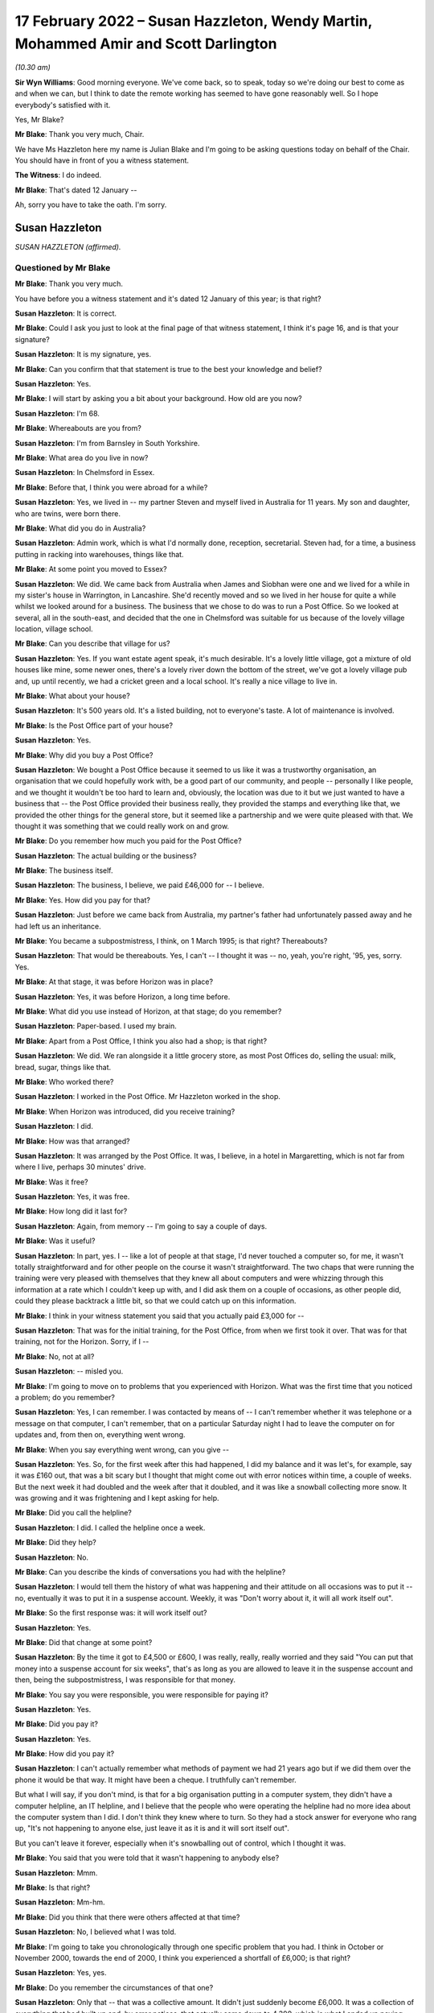 .. raw:: html

   <a id="hearing-link" href="https://www.postofficehorizoninquiry.org.uk/hearings/human-impact-hearing-17-february-2022">Official hearing page</a>

17 February 2022 – Susan Hazzleton, Wendy Martin, Mohammed Amir and Scott Darlington
====================================================================================

.. raw:: html

   <details id="hearing-meta" open>
        <summary>
            <span class="open">Hide video</span>
            <span class="closed">Show video</span>
        </summary>
   <lite-youtube videoid="R4bWeub5Hj4" params="rel=0"></lite-youtube>
   <lite-youtube videoid="JFRqmS2WuA0" params="rel=0"></lite-youtube>
   </details>

*(10.30 am)*

**Sir Wyn Williams**: Good morning everyone.  We've come back, so to speak, today so we're doing our best to come as and when we can, but I think to date the remote working has seemed to have gone reasonably well.  So I hope everybody's satisfied with it.

Yes, Mr Blake?

**Mr Blake**: Thank you very much, Chair.

We have Ms Hazzleton here my name is Julian Blake and I'm going to be asking questions today on behalf of the Chair.  You should have in front of you a witness statement.

**The Witness**: I do indeed.

**Mr Blake**: That's dated 12 January --

Ah, sorry you have to take the oath.  I'm sorry.

Susan Hazzleton
---------------

*SUSAN HAZZLETON (affirmed).*

Questioned by Mr Blake
^^^^^^^^^^^^^^^^^^^^^^

**Mr Blake**: Thank you very much.

You have before you a witness statement and it's dated 12 January of this year; is that right?

.. rst-class:: indented

**Susan Hazzleton**: It is correct.

**Mr Blake**: Could I ask you just to look at the final page of that witness statement, I think it's page 16, and is that your signature?

.. rst-class:: indented

**Susan Hazzleton**: It is my signature, yes.

**Mr Blake**: Can you confirm that that statement is true to the best your knowledge and belief?

.. rst-class:: indented

**Susan Hazzleton**: Yes.

**Mr Blake**: I will start by asking you a bit about your background.  How old are you now?

.. rst-class:: indented

**Susan Hazzleton**: I'm 68.

**Mr Blake**: Whereabouts are you from?

.. rst-class:: indented

**Susan Hazzleton**: I'm from Barnsley in South Yorkshire.

**Mr Blake**: What area do you live in now?

.. rst-class:: indented

**Susan Hazzleton**: In Chelmsford in Essex.

**Mr Blake**: Before that, I think you were abroad for a while?

.. rst-class:: indented

**Susan Hazzleton**: Yes, we lived in -- my partner Steven and myself lived in Australia for 11 years.  My son and daughter, who are twins, were born there.

**Mr Blake**: What did you do in Australia?

.. rst-class:: indented

**Susan Hazzleton**: Admin work, which is what I'd normally done, reception, secretarial.  Steven had, for a time, a business putting in racking into warehouses, things like that.

**Mr Blake**: At some point you moved to Essex?

.. rst-class:: indented

**Susan Hazzleton**: We did.  We came back from Australia when James and Siobhan were one and we lived for a while in my sister's house in Warrington, in Lancashire.  She'd recently moved and so we lived in her house for quite a while whilst we looked around for a business.  The business that we chose to do was to run a Post Office. So we looked at several, all in the south-east, and decided that the one in Chelmsford was suitable for us because of the lovely village location, village school.

**Mr Blake**: Can you describe that village for us?

.. rst-class:: indented

**Susan Hazzleton**: Yes.  If you want estate agent speak, it's much desirable.  It's a lovely little village, got a mixture of old houses like mine, some newer ones, there's a lovely river down the bottom of the street, we've got a lovely village pub and, up until recently, we had a cricket green and a local school.  It's really a nice village to live in.

**Mr Blake**: What about your house?

.. rst-class:: indented

**Susan Hazzleton**: It's 500 years old.  It's a listed building, not to everyone's taste.  A lot of maintenance is involved.

**Mr Blake**: Is the Post Office part of your house?

.. rst-class:: indented

**Susan Hazzleton**: Yes.

**Mr Blake**: Why did you buy a Post Office?

.. rst-class:: indented

**Susan Hazzleton**: We bought a Post Office because it seemed to us like it was a trustworthy organisation, an organisation that we could hopefully work with, be a good part of our community, and people -- personally I like people, and we thought it wouldn't be too hard to learn and, obviously, the location was due to it but we just wanted to have a business that -- the Post Office provided their business really, they provided the stamps and everything like that, we provided the other things for the general store, but it seemed like a partnership and we were quite pleased with that.  We thought it was something that we could really work on and grow.

**Mr Blake**: Do you remember how much you paid for the Post Office?

.. rst-class:: indented

**Susan Hazzleton**: The actual building or the business?

**Mr Blake**: The business itself.

.. rst-class:: indented

**Susan Hazzleton**: The business, I believe, we paid £46,000 for -- I believe.

**Mr Blake**: Yes.  How did you pay for that?

.. rst-class:: indented

**Susan Hazzleton**: Just before we came back from Australia, my partner's father had unfortunately passed away and he had left us an inheritance.

**Mr Blake**: You became a subpostmistress, I think, on 1 March 1995; is that right?  Thereabouts?

.. rst-class:: indented

**Susan Hazzleton**: That would be thereabouts.  Yes, I can't -- I thought it was -- no, yeah, you're right, '95, yes, sorry. Yes.

**Mr Blake**: At that stage, it was before Horizon was in place?

.. rst-class:: indented

**Susan Hazzleton**: Yes, it was before Horizon, a long time before.

**Mr Blake**: What did you use instead of Horizon, at that stage; do you remember?

.. rst-class:: indented

**Susan Hazzleton**: Paper-based.  I used my brain.

**Mr Blake**: Apart from a Post Office, I think you also had a shop; is that right?

.. rst-class:: indented

**Susan Hazzleton**: We did.  We ran alongside it a little grocery store, as most Post Offices do, selling the usual: milk, bread, sugar, things like that.

**Mr Blake**: Who worked there?

.. rst-class:: indented

**Susan Hazzleton**: I worked in the Post Office.  Mr Hazzleton worked in the shop.

**Mr Blake**: When Horizon was introduced, did you receive training?

.. rst-class:: indented

**Susan Hazzleton**: I did.

**Mr Blake**: How was that arranged?

.. rst-class:: indented

**Susan Hazzleton**: It was arranged by the Post Office.  It was, I believe, in a hotel in Margaretting, which is not far from where I live, perhaps 30 minutes' drive.

**Mr Blake**: Was it free?

.. rst-class:: indented

**Susan Hazzleton**: Yes, it was free.

**Mr Blake**: How long did it last for?

.. rst-class:: indented

**Susan Hazzleton**: Again, from memory -- I'm going to say a couple of days.

**Mr Blake**: Was it useful?

.. rst-class:: indented

**Susan Hazzleton**: In part, yes.  I -- like a lot of people at that stage, I'd never touched a computer so, for me, it wasn't totally straightforward and for other people on the course it wasn't straightforward.  The two chaps that were running the training were very pleased with themselves that they knew all about computers and were whizzing through this information at a rate which I couldn't keep up with, and I did ask them on a couple of occasions, as other people did, could they please backtrack a little bit, so that we could catch up on this information.

**Mr Blake**: I think in your witness statement you said that you actually paid £3,000 for --

.. rst-class:: indented

**Susan Hazzleton**: That was for the initial training, for the Post Office, from when we first took it over.  That was for that training, not for the Horizon.  Sorry, if I --

**Mr Blake**: No, not at all?

.. rst-class:: indented

**Susan Hazzleton**: -- misled you.

**Mr Blake**: I'm going to move on to problems that you experienced with Horizon.  What was the first time that you noticed a problem; do you remember?

.. rst-class:: indented

**Susan Hazzleton**: Yes, I can remember.  I was contacted by means of -- I can't remember whether it was telephone or a message on that computer, I can't remember, that on a particular Saturday night I had to leave the computer on for updates and, from then on, everything went wrong.

**Mr Blake**: When you say everything went wrong, can you give --

.. rst-class:: indented

**Susan Hazzleton**: Yes.  So, for the first week after this had happened, I did my balance and it was let's, for example, say it was £160 out, that was a bit scary but I thought that might come out with error notices within time, a couple of weeks.  But the next week it had doubled and the week after that it doubled, and it was like a snowball collecting more snow.  It was growing and it was frightening and I kept asking for help.

**Mr Blake**: Did you call the helpline?

.. rst-class:: indented

**Susan Hazzleton**: I did.  I called the helpline once a week.

**Mr Blake**: Did they help?

.. rst-class:: indented

**Susan Hazzleton**: No.

**Mr Blake**: Can you describe the kinds of conversations you had with the helpline?

.. rst-class:: indented

**Susan Hazzleton**: I would tell them the history of what was happening and their attitude on all occasions was to put it -- no, eventually it was to put it in a suspense account. Weekly, it was "Don't worry about it, it will all work itself out".

**Mr Blake**: So the first response was: it will work itself out?

.. rst-class:: indented

**Susan Hazzleton**: Yes.

**Mr Blake**: Did that change at some point?

.. rst-class:: indented

**Susan Hazzleton**: By the time it got to £4,500 or £600, I was really, really, really worried and they said "You can put that money into a suspense account for six weeks", that's as long as you are allowed to leave it in the suspense account and then, being the subpostmistress, I was responsible for that money.

**Mr Blake**: You say you were responsible, you were responsible for paying it?

.. rst-class:: indented

**Susan Hazzleton**: Yes.

**Mr Blake**: Did you pay it?

.. rst-class:: indented

**Susan Hazzleton**: Yes.

**Mr Blake**: How did you pay it?

.. rst-class:: indented

**Susan Hazzleton**: I can't actually remember what methods of payment we had 21 years ago but if we did them over the phone it would be that way.  It might have been a cheque. I truthfully can't remember.

.. rst-class:: indented

But what I will say, if you don't mind, is that for a big organisation putting in a computer system, they didn't have a computer helpline, an IT helpline, and I believe that the people who were operating the helpline had no more idea about the computer system than I did.  I don't think they knew where to turn. So they had a stock answer for everyone who rang up, "It's not happening to anyone else, just leave it as it is and it will sort itself out".

.. rst-class:: indented

But you can't leave it forever, especially when it's snowballing out of control, which I thought it was.

**Mr Blake**: You said that you were told that it wasn't happening to anybody else?

.. rst-class:: indented

**Susan Hazzleton**: Mmm.

**Mr Blake**: Is that right?

.. rst-class:: indented

**Susan Hazzleton**: Mm-hm.

**Mr Blake**: Did you think that there were others affected at that time?

.. rst-class:: indented

**Susan Hazzleton**: No, I believed what I was told.

**Mr Blake**: I'm going to take you chronologically through one specific problem that you had.  I think in October or November 2000, towards the end of 2000, I think you experienced a shortfall of £6,000; is that right?

.. rst-class:: indented

**Susan Hazzleton**: Yes, yes.

**Mr Blake**: Do you remember the circumstances of that one?

.. rst-class:: indented

**Susan Hazzleton**: Only that -- that was a collective amount.  It didn't just suddenly become £6,000.  It was a collection of everything that had built up and, by error notices, that actually came down to 4,300, which is what I ended up paying.

**Mr Blake**: So when you first noticed that it had reached £6,000, did you phone the helpline?

.. rst-class:: indented

**Susan Hazzleton**: I phoned the helpline every week because there was something wrong but they didn't have an answer for me, except "It will all sort itself out".

**Mr Blake**: When it reached £6,000, did you call anybody else other than the helpline?

.. rst-class:: indented

**Susan Hazzleton**: I don't think so.  I don't think there was anybody else to call.  The area manager at that time wasn't always available to get hold of, so it would have been the helpline.  I can't think I would have called anyone else.

**Mr Blake**: By February 2001, you've said that there were error notices.  Can you explain that, please?

.. rst-class:: indented

**Susan Hazzleton**: Well, if you've done something wrong on the -- it would have been originally paper-based but then by computer.  Say, for example, if someone came into my Post Office to pay in a cheque but I put it as a debit instead of a credit.  That would throw the finances out and, eventually, when it got to wherever it went to after that, somebody would have noticed that I'd done that wrong and correct it.  So that would have generated an error notice.

**Mr Blake**: So the £6,000 went down to £4,300?

.. rst-class:: indented

**Susan Hazzleton**: Mm-hm.

**Mr Blake**: What did you do about that £4,300?

.. rst-class:: indented

**Susan Hazzleton**: I had to pay it.  I was told I could keep it in a suspense account for six weeks and then I had to pay it.  It was my responsibility.

**Mr Blake**: Did you speak to anybody about that?

.. rst-class:: indented

**Susan Hazzleton**: No, I accepted it, that that's what I had to do. Obviously, I was very naive and didn't and, because I was told I was the only one with that problem, and also I was going on holiday and we to pay somebody when we went on holiday to come and look after the Post Office, another subpostmaster who did local work, for example, and as well as paying that money in, it meant, in my mind, it wouldn't cause him any problems because the account then would be as it should be.

.. rst-class:: indented

But I have to say that when I spoke to the helpline on the last occasion and I paid that money, I paid that money and I said that "When I come back from holiday, I want these accounts looked at and I want that money back".

**Mr Blake**: So you said that you wanted the accounts looked at. Was that an audit that you asked for?

.. rst-class:: indented

**Susan Hazzleton**: I didn't particularly ask -- well, yes, I didn't particularly refer to an audit but an audit or somebody in the IT -- if they had an IT department -- to look at the system and see what was going wrong.

**Mr Blake**: Back in early 2000 -- sorry at the end of 2000/early 2001, you had that £6,000 shortfall.  Did somebody from the Post Office come and look at that?

.. rst-class:: indented

**Susan Hazzleton**: No.

**Mr Blake**: And then by March 2001, when it had slightly reduced, did auditors come then?

.. rst-class:: indented

**Susan Hazzleton**: The Post Office -- when did the Post Office auditor come?  The Post Office auditor -- I had had several audits throughout running the Post Office.  There was no problems with them but the last time I remember the auditor coming was the day that they closed it and there was nothing wrong with the audit.  There was no money missing, there was no stamps missing, there was nothing.  All the errors, all the shortfalls, for example, they were just on paper.

.. rst-class:: indented

There was nothing missing and that's what I couldn't understand.  It's not like I'd taken money, all the money was there, the stamps were there, anything of value, it was just there.  It's just unbelievable.

**Mr Blake**: Did you have a conversation with somebody called Angela Reed?

.. rst-class:: indented

**Susan Hazzleton**: Yes, she was an auditor.

**Mr Blake**: And can you tell us about that conversation you had, about problems with pension allowance, is it?

.. rst-class:: indented

**Susan Hazzleton**: Ah, that wasn't her.  No, I didn't have that conversation with her.  I had that conversation with the auditors -- not auditors, with the team -- a couple of people they sent to investigate because, while this was going on, I'd just paid them £4,500 and then the auditors came -- sorry, let me re-track because this is quite a long time ago.

.. rst-class:: indented

The auditors came back -- after I'd put that money in, the auditor came back along with two investigators.  They closed the Post Office and they said that I'd claimed in the region of £300 more than I'd paid out, so I'd frauded them, or I'd stolen that money, even though they'd just taken £4,300 from me. So I said -- they questioned me, they were very intimidating, and I said to them "If you've got proof or when you get proof take that £300 out of the money I've just paid you, for nothing apart from your computer saying I owe it".

**Mr Blake**: Where was the conversation happening with the investigators?

.. rst-class:: indented

**Susan Hazzleton**: In my house.  In my living room.

**Mr Blake**: Were you legally represented at that point?

.. rst-class:: indented

**Susan Hazzleton**: No.  My partner Steven wasn't even allowed to be there.  He had to stand in the shop whilst the auditor did the audit and while they questioned me, and they were very intimidating.  There was a tall chap who stood up all the time and another one who sat down who -- it was like bad cop/good cop scenario and, at the end of the conversation -- obviously, I'm not a shrinking violet, and I said to them, you know, what I thought, and at the end of the conversation, before they left, they said "We'll see you in court".

**Mr Blake**: Did they take anything with them?

.. rst-class:: indented

**Susan Hazzleton**: Well, they took all the -- no -- yes, they took everything.  They audited it.  She did the audit, she took all -- everything, and that's what I'm saying, there was nothing missing, the audit was fine.  So she took all the books, all the things of value, and just left us with an empty Post Office, an empty safe and their stupid computer.

**Mr Blake**: Looking back at that day, do you recall what your -- where your children were at that time?

.. rst-class:: indented

**Susan Hazzleton**: My children would have been at school.  It's -- sorry, I'm getting things a little bit mixed up and I do apologise.

**Mr Blake**: Not at all.

.. rst-class:: indented

**Susan Hazzleton**: Yes.  No.  Yes, the children would have been at school that day.  Well, every day, they were nine years old but it was about six weeks after that episode that they came back with police and charged me for fraudulently taking £300, and I was taken to the police station and questioned.

**Mr Blake**: Who took you to the police station?

.. rst-class:: indented

**Susan Hazzleton**: The police did and their investigators.

**Mr Blake**: Were you told why they were taking you there?

.. rst-class:: indented

**Susan Hazzleton**: Because I'd stolen money.

**Mr Blake**: How long were you at the police station for; do you remember?

.. rst-class:: indented

**Susan Hazzleton**: Yes, I do, because it was nearly time for the children to come home from school.  They wouldn't allow me to go and pick up my nine-year-old children from school. Sorry, it must have been school coming out time, which is about 3.00 and I got home at 10 o'clock.

**Mr Blake**: Would you like to take a break?

.. rst-class:: indented

**Susan Hazzleton**: No, I'm fine, I'm absolutely fine.  It's just that they said I couldn't go and collect the children from school.  They would collect them in the police car and they would take them to the station and they would have to stay there until they finished questioning me. Now, what mother wants that for her children, to be taken to a police station, to sit there worried, frightened while their mother's being questioned for -- they wouldn't have known why.

.. rst-class:: indented

Eventually -- and they were very -- they weren't very keen on doing it, but eventually they let me make a phonecall.  They weren't going to let me make a phonecall.

.. rst-class:: indented

So I rang a good friend who, without asking the reasons why, picked up my children from school and kept them with her and her children until I got back.

**Mr Blake**: Do you remember who interviewed you?  Was it the police or was it the investigators?

.. rst-class:: indented

**Susan Hazzleton**: It was a combination.  It was a combination.  It was -- it was unbelievable, totally unbelievable.  And just to set another scene on this day that they came, I had just, before they came, I had just had a mobile hairdresser in my house, she'd cut my hair, so I washed my hair and thrown on a T-shirt while she cut my hair.  Soon after that, this is when they knocked on the door and came in, so I had no bra on, I had damp hair and I felt quite vulnerable and I said, "If you're going to take me to the police station, I need to get dressed properly", they wouldn't even allow me to go upstairs on my own to put a bra on.

.. rst-class:: indented

The female officer came up with me and she was opening my cupboards, my drawers, and I said to her "What on earth are you looking for?"  It was totally over the top.

**Mr Blake**: As far as you were aware at that time, it was concerning a £300 shortfall, was it?

.. rst-class:: indented

**Susan Hazzleton**: Yes.  But they wouldn't -- but when I was at the police station being questioned, as I said, I'm no shrinking violet, and I can stick up for myself, and I wanted to talk about the money they had just taken from me, the £4,300 they had taken from me.  They wouldn't talk about that.  I said "Well, why won't you talk about it?  You are wanting to talk about this imaginary £300", that, by the way, they had no evidence of and never did provide any evidence, "but you won't talk about the £4,300".  And eventually I was shut down, if you can understand me, I was shut down.  I was told "We're not going to discuss that".

**Mr Blake**: You were suspended as subpostmistress?

.. rst-class:: indented

**Susan Hazzleton**: I'd already been suspended when they came and did the audit that day, when they came and questioned me at home.

**Mr Blake**: I'm going to move on to the prosecution.

.. rst-class:: indented

**Susan Hazzleton**: Oh, gosh, yes.

**Mr Blake**: Can you remember what you were charged with?

.. rst-class:: indented

**Susan Hazzleton**: Theft.

**Mr Blake**: How did you plead?

.. rst-class:: indented

**Susan Hazzleton**: I pleaded not guilty because I didn't do anything.

**Mr Blake**: Did that involve going --

**Sir Wyn Williams**: Let me be clear was it theft of £300?

.. rst-class:: indented

**Susan Hazzleton**: Yes.

**Sir Wyn Williams**: Fine.  Thank you.

**Mr Blake**: Do you remember which courts you went to?

.. rst-class:: indented

**Susan Hazzleton**: It was Chelmsford.

**Mr Blake**: I think it may have started in the Magistrates' Court, did it?  Do you remember?

.. rst-class:: indented

**Susan Hazzleton**: It possibly did.  I'm really sorry, some things are a bit misty over time.

**Mr Blake**: How long did you have these court proceedings hanging over you?

.. rst-class:: indented

**Susan Hazzleton**: 18 months.  18 horrible months, which was a cruel thing to do to somebody because every time -- every time they set a date to go to court -- sorry if I'm shouting but I'm little bit cross.  Every time they set a date to go to court, I would build myself up psychologically and be prepared, only to find then they'd changed their mind, they weren't going for it.

.. rst-class:: indented

This happened twice and, on the third occasion, whoever makes decisions said that they either went to court or dropped it and, on the 11th hour, the day before I was meant to make a court appearance, they dropped it.

**Sir Wyn Williams**: Before Mr Blake asks you any more about that, can I explain that my colleagues and I want to hear your evidence in the way you want to give it, Ms Hazzleton, okay.  So don't worry about shouting or don't worry about being upset, we just want to hear you tell us what you want to say, all right?

.. rst-class:: indented

**Susan Hazzleton**: Thank you.

**Mr Blake**: During that 18-month period, what did you think was going to happen?

.. rst-class:: indented

**Susan Hazzleton**: I thought I was going to go to prison because I'd been told I could get a custodial sentence.  I don't know by who, whether it was a solicitor or the police or these two clowns from the Post Office.  Somebody told me that I could get a custodial sentence.  So I'm not familiar with laws.  I don't know what goes on.

.. rst-class:: indented

All I knew was I was frightened, I'd done nothing wrong and I was frightened.  I was frightened that, even though I'd done nothing wrong, they were not providing any proof, but for some reason I was going to end up in prison.

**Mr Blake**: Were you told why your case wasn't going ahead?

.. rst-class:: indented

**Susan Hazzleton**: Because they had no evidence or they couldn't provide any evidence, or words to that effect.  But as it came out, the words were, to me, twisted because, even though I was -- I wasn't prosecuted, it was -- he had this impression that, "Well, we know you've done it, but we can't prove it".  So it still wasn't truthful and honest.

**Mr Blake**: With the criminal proceedings gone, did they stop pursuing you for money?

.. rst-class:: indented

**Susan Hazzleton**: No.  Some time later, which I can't remember the date, I received a letter from them saying I owed them £1,800.  I haven't got the letter anymore, unfortunately, but I do remember getting it and a contacted a solicitor in Chelmsford who very kindly told me what to put as a reply.

**Mr Blake**: Do you remember what you put as a reply?

.. rst-class:: indented

**Susan Hazzleton**: That the court wouldn't take favourably to them pursuing this, as they didn't pursue the court case, or something along those lines.

**Mr Blake**: Do you remember how you felt on receiving that letter?

.. rst-class:: indented

**Susan Hazzleton**: Angry.  Angry, confused, here we go again.  I just felt that this was just going on and on.  Surely the court -- dropping of the court case, that's it, it should be the end of it.  But then suddenly, I don't know where this £1,800 came from, what it was for, just "You owe us this money".

**Mr Blake**: I'm going move on to the impact on you, financial and personal.  I'll start with financial.  How much did you pay the Post Office overall, do you recall?

.. rst-class:: indented

**Susan Hazzleton**: For the business?

**Mr Blake**: No, during the course of the business for the shortfalls?

.. rst-class:: indented

**Susan Hazzleton**: The £4,300.

**Mr Blake**: 4,300.  What happened to your branch?

.. rst-class:: indented

**Susan Hazzleton**: It was just closed.  We tried to carry on with the general store for a while but nobody was coming in, so we couldn't really survive that way.  We'd got a mortgage to pay, two young children.  It wasn't good.

**Mr Blake**: What happened to your mortgage?

.. rst-class:: indented

**Susan Hazzleton**: We had to go from a -- fortunately, we didn't lose the house and we were so close to losing it but we didn't. So we negotiated with the bank to have an interest-only mortgage, instead of a prepayment mortgage and, unfortunately, in the next few weeks, we're going to have to put the house on the market and sell it because we haven't got the money to pay what we owe them, what we owe the bank.  So --

**Mr Blake**: What happened to your salary?

.. rst-class:: indented

**Susan Hazzleton**: My salary?

**Mr Blake**: The money you were earning through the Post Office?

.. rst-class:: indented

**Susan Hazzleton**: I didn't -- once it stopped, it stopped.  Do you mean whilst I was working for the Post Office?

**Mr Blake**: No, no, afterwards?

.. rst-class:: indented

**Susan Hazzleton**: The salary stopped.  I had no money.  We were just left.  It was, you know, "Thank you very much, we'll take all our stuff, you're just left with an empty shell".  It was awful.  It was -- it was just like, you know, somebody had pulled a rug from under you. Suddenly you've got no income, you've got no -- we had a little bit of savings so we used that, not very much.

.. rst-class:: indented

And, eventually, we got other jobs but the jobs market wasn't particularly good then and both myself and Steven ended up working at Stansted Airport.  And a great place to work but money's not fantastic and we took shifts so that we could look after the children. So I did an early shift, I started at 5.00 in the morning until 1.00 and then Steven did afternoon shift, so that he took them to school in the morning, I picked them up in the afternoon.

**Mr Blake**: We've heard some evidence from people who were prosecuted and convicted that they've received interim payments from the Post Office.  Have you received anything?

.. rst-class:: indented

**Susan Hazzleton**: No, I have not.

**Mr Blake**: You joined the group action the Bates and others case --

.. rst-class:: indented

**Susan Hazzleton**: Yes.

**Mr Blake**: -- and I think you were awarded some money through that --

.. rst-class:: indented

**Susan Hazzleton**: Yes, that's correct.

**Mr Blake**: Do you remember how much?

.. rst-class:: indented

**Susan Hazzleton**: I think it was around £15,000.

**Mr Blake**: Moving on to the personal impact, it was reported in the paper at the time, I think, the prosecution?

.. rst-class:: indented

**Susan Hazzleton**: Yes.

**Mr Blake**: How did that impact on you?

.. rst-class:: indented

**Susan Hazzleton**: Oh my God, it was awful.  A friend called me and she said "Have you seen the Essex Chronicle", and I said no.  She said "I think you need to look", and there it was, my name and that I'd been charged with theft or fraud, I don't know which way they put it then, and where I lived, et cetera.  So I did look at the Chronicle and I was absolutely shocked.

.. rst-class:: indented

When my children got home from school, I sat them down and I said to them that "You're going to hear things about Mum.  They're not true, just ignore them but there's something in the Chronicle that says I've done something wrong.  Just ignore it, because I haven't".  Not an easy thing to do.

**Mr Blake**: How has it impacted on your children, do you think?

.. rst-class:: indented

**Susan Hazzleton**: Well, they were nine years old at the time, so it was impacted at school because they were mildly bullied until I went up and spoke to the school and said "You need to stop this, please do whatever you can to stop this".  It was, you know, "your Mum" -- you know what children are like; they're mean and nasty.  "Your Mum's a liar, your Mum's a thief, it's your Mum's fault that we haven't got a Post Office and a shop anymore".  So, you know, it's all down to me.

.. rst-class:: indented

I think it's affected them also from a financial point of view because, although I don't think they've missed out on anything particularly, we didn't have the money to do perhaps what some families were doing.

**Mr Blake**: How were you treated by the local community?

.. rst-class:: indented

**Susan Hazzleton**: Not great.  To start off with -- don't get me wrong, my core group have always been friends and they're friends now.  They would have been here today if I'd have wanted them to.

.. rst-class:: indented

But, in essence, I was ignored, people would cross the street when they saw me, things like that. I could hear people talking about me.  My house is -- you've seen a picture of my house, where the Post Office is.  People standing outside who didn't know it was closed, so they're trying to the door and then someone would walk past and say "Oh, it's not open anymore, this is what happened, it's in the Chronicle", blah, blah, blah.  So I could hear them talking about me.  So I would close the curtains so that I didn't have to see them or I would go out in the car so that I didn't have to hear them, and that happened for a long time.

.. rst-class:: indented

I think it's different now in the village because a lot of people who were there at the time are newcomers and they wouldn't know that but the people who were there then, they were just -- they just ignored us.

**Mr Blake**: What would you like from the Post Office?

.. rst-class:: indented

**Susan Hazzleton**: What would I like?  For myself and everybody else who's gone through this experience, I'd like fair compensation, I'd like to be put back in the position that, if all went well in the world, that I would be in now.  I wouldn't still be working at 68, I'd have a lovely little shop and Post Office that perhaps my children might want to run, or not, as the case may be, but they'd have that.  I'd have a house that was paid for because I would have been able to afford the repayment mortgage.  I want to be back in that position, if I can.

.. rst-class:: indented

I want a huge apology because I did nothing, absolutely nothing, and it's gnawed away at me for nearly 21 years.  It's gnawed away at my peace of mind, it's gnawed away at my trust in organisations, it's made me wonder what the legal system's like in this country that I had to go through all that -- 18 months' worth of not knowing what was going to happen and, on the day, the last day of that -- the last suggested date for the trial, when it was cancelled, I think it was 6 o'clock in the evening, the night before, I had been -- I had filled up my freezer with nutritious meals for my partner and my children.  I had done a lot of things so that if I did go to prison, and I didn't know what was going to happen, that they would be well cared for a certain amount of time.

**Mr Blake**: Is there anything else that you'd like to add?

.. rst-class:: indented

**Susan Hazzleton**: Referring to that particular day?  In that week -- in the week -- you know, you won't be in this position and it's only people like us who have been in this position would know what it's like.  You've got to psyche yourself up for this trial, that you don't know what's going to happen, because it's something that's totally unfamiliar, something totally out of your comfort zone.  You don't know what's going to happen, what they're going to say to make me go to prison.

.. rst-class:: indented

Every day that week, I was physically sick because I was frightened.  I was frightened for me, I was frightened for my family and I hated being in that position.  And unless you've gone through that, it's hard to believe.

**Mr Blake**: Chair, do you have any questions at all?

**Sir Wyn Williams**: No, I don't have any questions of you, Ms Hazzleton, but I want to use something you told me to make some enquiries publicly of both the Inquiry lawyer and your own legal team, and I don't expect instant answers from anybody, I make that clear.

But you have told me that you were prosecuted and, in the end, acquitted?

.. rst-class:: indented

**Susan Hazzleton**: No, no I wasn't prosecuted, sir.

**Sir Wyn Williams**: No, no, you were prosecuted.

.. rst-class:: indented

**Susan Hazzleton**: Was I?

**Sir Wyn Williams**: Yes, you went to court --

.. rst-class:: indented

**Susan Hazzleton**: Oh.

**Sir Wyn Williams**: -- and, in the end, you were acquitted. I think I've got that right.  My understanding of the settlement in the Bates litigation is that those who might have a claim for malicious prosecution, those rights were preserved, I think I'm right in saying that, notwithstanding the full and final nature of the settlement in other respects.

First question: can a person who has been acquitted sue for malicious prosecution?  I'm not going to make any definitive legal rulings but the answer, I think, is yes.  If that is correct, it appears to me that there may be a loophole or a lacuna, in the sense that those who have been convicted and had their convictions quashed are entitled to an interim payment but those who may have been acquitted may fall into a hole, so to speak.

I must say, I'm reasonably unhappy about that state of affairs, given that their rights to sue for malicious prosecution have been preserved, apparently.

Accordingly, I would like at some point in the not too distant future for your legal team to write me a short note explaining the position that I've set out with some answers to it and my own legal team will do its research as well, because I want to understand whether the interim scheme, which is apparently being applied as we are going along, so to speak, is being fair to everyone who might take advantage of it.

Now, I'm saying all this, I hope, in entirely neutral tones and there will be people listening, I am sure, who will have views about this, but I would not want a category of potential Claimants to be disadvantaged if, as my understanding is, that is a possibility.

**Mr Stein**: We will address this in writing and return to you.  Can I just mention one matter to Mr Blake?

**Sir Wyn Williams**: Of course.

**Mr Blake**: Your barrister has asked me to ask a further question and it relates to a paragraph in your witness statement.  After your Post Office closed --

.. rst-class:: indented

**Susan Hazzleton**: Yes.

**Mr Blake**: -- can you tell us what you saw in SubPostmaster Magazine?

.. rst-class:: indented

**Susan Hazzleton**: Yes, as I said earlier, this is 21 years ago, and so I can't remember the publication.  I'll check with Mr Hazzleton when I get home because he has a better memory of these things, but I seem to think that there was some sort of magazine Subpostmasters' Monthly, or whatever it was called, and, in there, was a segment of another postmaster who had had problems with the computer and had a discrepancy, for want of a better word, of about £20,000.  And it was then, and only then, that I knew categorically that someone else was going through this and it wasn't just me, which I'd been told on a lot of occasions, "Nobody else is going through this problem".  And I categorically knew then that there's somebody else out there who was going through the same thing.

**Mr Blake**: You said that you were told several times that nobody else was going through it?

.. rst-class:: indented

**Susan Hazzleton**: Yes, yes.

**Mr Blake**: Can you recall who told you?

.. rst-class:: indented

**Susan Hazzleton**: The helpline, definitely.  I think the area manager Tony Newman, I think he mentioned it.  It would have been those.  It wouldn't have been the police because they wouldn't have known anything about that.  So someone to do with the Post Office said, on more than one occasion, "There's nobody else going through that, nobody else with these problems".  But then I knew that there was and that was quite -- a bit comforting, in a way, to know that I'm not an idiot, it's not just me that's going through this, there is someone else, at least one person.  It turns out there's 500 of us but, at that stage, I thought: well, there is at least one more person who is suffering from these computer issues.

**Mr Blake**: Thank you very much.

.. rst-class:: indented

**Susan Hazzleton**: Thank you.

**Sir Wyn Williams**: Thank you very much for coming to give evidence to us.

.. rst-class:: indented

**Susan Hazzleton**: You're very welcome.

**Sir Wyn Williams**: We greatly appreciate it.

So shall we have a short break while we prepare for the next witness?

**Mr Blake**: Yes, I'm grateful, Chair.  Perhaps a 10-minute break, so 11.20.

**Sir Wyn Williams**: Fine.

*(11.11 am)*

*(A short break)*

*(11.24 am)*

**Mr Blake**: Thank you, Chair.  We have Ms Martin, who is joining us remotely.

Wendy Martin
------------

*WENDY MARTIN (affirmed).*

Questioned by Mr Blake
^^^^^^^^^^^^^^^^^^^^^^

**Mr Blake**: Good morning, my name is Julian Blake, as you know, and I'm asking questions on behalf of the Chair. The Chair sits here, as well, in person today.

Although I'm looking at you on a screen over there I think actually I'm going to look at the camera there because that should help you see me.  You should have before you a statement, which is dated 12 January of this year; is that right?

.. rst-class:: indented

**Wendy Martin**: Yes, I have, yes.

**Mr Blake**: Could I just take you to the final page of that statement, page 18?

.. rst-class:: indented

**Wendy Martin**: Yes.

**Mr Blake**: Is that your signature at the bottom of the statement?

.. rst-class:: indented

**Wendy Martin**: Yes.

**Mr Blake**: Is the statement true to the best of your knowledge and belief?

.. rst-class:: indented

**Wendy Martin**: It is.

**Mr Blake**: I'm going to start by just asking you some questions about your background.  Where in the country do you live now?

.. rst-class:: indented

**Wendy Martin**: I'm in York.

**Mr Blake**: Who do you live with?

.. rst-class:: indented

**Wendy Martin**: I live with my partner and my 12-year old daughter.

**Mr Blake**: I think you have two other daughters?

.. rst-class:: indented

**Wendy Martin**: I have two sons.  They're in their 30s.  One lives in Canada and one lives in Edinburgh.

**Mr Blake**: Can you tell us what your first jobs were before the Post Office?

.. rst-class:: indented

**Wendy Martin**: Well, I started out as -- I went to a business training school and I started out in accountancy. I worked as a credit controller for a large building firm, I worked at a building society and then I was working at the Environment Agency doing their admin, and then I was pregnant -- I left because I got pregnant, and I was quite ill when I was pregnant. I was married young and I went on to have two children.  I had a break for several years until I went into the Post Office when we were a bit older.

**Mr Blake**: I think that was 1999 when you first started working at a Post Office branch?

.. rst-class:: indented

**Wendy Martin**: It was.

**Mr Blake**: Where was that?

.. rst-class:: indented

**Wendy Martin**: It was in Liphook in Hampshire.

**Mr Blake**: I think you then worked in York; is that right?

.. rst-class:: indented

**Wendy Martin**: Yeah.  My ex-husband's father was ill.  We'd moved back to York and I was working at the main Post Office, the Crown Office in York centre.

**Mr Blake**: While you were working in the Crown Office in York, did you work any other jobs?

.. rst-class:: indented

**Wendy Martin**: Yes.  I worked for other Post Offices providing holiday cover.  I was helping out at a small Post Office where the manager was struggling, and I left my job at the main Post Office to go work more hours for him, again in York, in a place called Clarence Street in York.

.. rst-class:: indented

I was also covering for Mr Murray on weekends, so I'd work both jobs together.  I'd work the days that I was working at one I wouldn't work at the other, and if I was on holiday from one, I would go work at the other.

**Mr Blake**: Sorry, you mentioned Mr Murray.  Who is Mr Murray?

.. rst-class:: indented

**Wendy Martin**: He was the previous postmaster of the Post Office that I took over in Clarence Street -- in Crichton Avenue, sorry, in York, and he was my boss for a while, who then became my landlord once I took on the Post Office.

**Mr Blake**: Up until the point when you became a subpostmistress, how long had you worked or been associated with the Post Office?

.. rst-class:: indented

**Wendy Martin**: 16 years.

**Mr Blake**: Can you tell us how you became a subpostmistress?

.. rst-class:: indented

**Wendy Martin**: Alistair wanted to sell up and the people who'd wanted to take it on, the Post Office had said there wasn't enough space and were really acting up.  I'd spoken to my partner and things had been going really well for us.  You know, we'd managed to -- we'd only been together a relatively short amount of time.

.. rst-class:: indented

Our daughter was 4.  We'd managed to buy our home, I passed my driving test, he'd relocated to York because he was originally from Crawley, and everything seemed to be going in an upward momentum.  He found a job in York very easily and, as I say, we bought our council home.  And it was just an option of -- because I loved the Post Office.

.. rst-class:: indented

I really enjoyed it.  It was the best job I'd ever had.  I really got something out of it.  I felt like it was my calling.  I was going to be doing it until I retired, regardless of whether I worked for myself or I worked for anybody else and, until that point, I'd never actually thought about taking on a Post Office of my own.  I was happy to work for somebody else.  I just enjoyed the work.  I still enjoyed going and I just felt that was such a big thing because every other job I'd never really loved, you know.

**Mr Blake**: In addition to the Post Office, did you also run a retail business?

.. rst-class:: indented

**Wendy Martin**: Yes, just selling like cards, stationery and a few toys, and bits and pieces.

**Mr Blake**: What did you have to do in order to become a subpostmistress?

.. rst-class:: indented

**Wendy Martin**: I had to provide a financial background.  I obviously had to be legally checked out, everything like that. So they looked at everything.  I never had a parking ticked.  I had A-rated credit.  So we just had to prove that we were financially able to take it over and that the Post Office could come after our home if anything went wrong.

**Mr Blake**: In terms of the actual branch itself, did you have to do anything to that?

.. rst-class:: indented

**Wendy Martin**: Yes.  We had to refurbish it.  It was part of being disability compliant.  So we had to make sure that we had automatic opening doors.  So we had a button fitted, so the door would open automatically for people in wheelchairs.  We had the wheelchair ramp improved.

.. rst-class:: indented

I also had to make sure there was nothing on the floors because they left me relatively little amount of space, everything I was going to be selling really had to be hung on the walls, because it was a very small shop.  And I borrowed a significant amount of money from the bank to do the refurbishment, and the idea was that I had to pay for all the remedial works and the Post Office would move all the equipment as their cost.

**Mr Blake**: Can you estimate how much you spent on that refurbishment?

.. rst-class:: indented

**Wendy Martin**: Well, I borrowed 20,000 straight away from the bank. I had 8,000 of my own savings, and I borrowed 5,000 from my father.  So 33,000 was the figure that I sort of started off with but, as soon as I took the bank loan out, from day 1 of taking the bank loan out, the interest was added, so I actually, instead of owing the bank the 20, I owed the bank £28,000.

.. rst-class:: indented

The refit itself was about £16,000 and then I had to take over all the stock and things like there was furniture and stuff like that that we had to have things.  I got things specially made.  I bought all the fittings for the walls and stuff like that.  So I wasn't left with any money.

**Mr Blake**: You have said that the Post Office was responsible for installing some things.  What were they responsible for?

.. rst-class:: indented

**Wendy Martin**: They were responsible for the wiring, they were responsible for the location of the safes and providing the safes and the equipment and getting them fitted.  Their team fitted them.  My team did the refurbishment.

**Mr Blake**: Moving on to training, you said that you first worked in a Post Office role in 1999.  Did you receive training then?

.. rst-class:: indented

**Wendy Martin**: When I worked in Liphook in Hampshire, we were one of the trial offices for Horizon, for the original Horizon system, and we went off for -- I think it was a few days, I can't remember exactly how long it was. It was just a short course and, basically, it was just role play of when somebody came in, this is your screen in front of you, how to basically sell a stamp. But, to be honest, it was just on like a training module.  You learnt more as you went along.

.. rst-class:: indented

In fact, I was the youngest person at the Post Office and I actually found the job fairly easy. I didn't find it too complex at all.  I'd had other people who'd gone for it who couldn't handle it but the way by brain works, it worked, it wired right for me.  And, obviously, being the youngest I was a bit more computer literate at that time because, obviously, I'd been to business training college, and stuff like that, so I'd had a little bit of time on computers and stuff, as well.

.. rst-class:: indented

So the older ones who struggled with the computers, they knew the job better.  They would teach me the job and I would show them the way round the computer.

**Mr Blake**: When you moved to the York Post Office, the central one, did you have any involvement with Horizon at that stage?

.. rst-class:: indented

**Wendy Martin**: Yes, we were still working on Horizon at that stage because this was two years on, after I'd started, by which time Horizon had been rolled into every office. So we were still on Horizon in York and, obviously, there was a lot of people worked around -- it was no longer a small office.  You always had eight or nine more members of staff working alongside you.  So if there was anything you were unsure of, there was enough people there to ask and somebody would have done it before, you know.

**Mr Blake**: How about when you became a subpostmistress, was there training then?

.. rst-class:: indented

**Wendy Martin**: No.  What we did was they sent -- it was a lady to sort of see how things had gone.  She was about 20-odd years old.  She'd only done the job for a few months. She really didn't have a clue and she stood round for a couple of hours and said "Oh, you know more than I do, I'll give you a ring tomorrow and see if I need to come back".  And she shot off after about two hours.

.. rst-class:: indented

But actually, in the time that she was there, we had issues with the safe where it would lose its memory.  So it was a special safe.  It was done on a computer program, you couldn't go to it with a key and open it.  You had like a special part in each -- it had separate sections.

.. rst-class:: indented

Now, I was what you call in the secure area, I was behind the glass.  I used to call it the goldfish bowl.  So I was in the goldfish bowl and the other lady was out the glass.  The lady out the glass could only keep a very, very small amount in her till at any one time.  So she'd be in and out this safe constantly because if she needed £600 and she could only keep 500 on the counter, she'd have to immediately go get another £500 out of this safe.  And she'd said to me "Wendy, it won't give me the money it's telling me it's empty", and the girl who was there didn't know what to do.  So I'd had to ring up the helpline and they told me "Oh, you have to find the special pod and you'll have to empty it", and you had to go through each section until found some money and then take it out.  Once it was completely empty, we loaded it back up again, and the girl didn't know why that had happened.

.. rst-class:: indented

We just assumed it was first day.  We were only actually open for four hours on the first day.  We didn't open until the afternoon.  So we'd already had our first issue on the first day, plus we were getting to grips with the fact that obviously the girl on the non-secure area couldn't do certain transactions.  So I'd be in the secure area trying to maybe count the safe, or whatever, and I kept getting called off jobs because the safe had lost its money and, of course, I'd have a business customer in who wanted to pay in a larger amount of money and she couldn't take it.

.. rst-class:: indented

So, initially, for that first few weeks, you worked in separate units.  So each person had their own stock unit.  Because I kept getting called off jobs that I was doing, I'd end up working in the wrong unit which -- it was easy enough to sort but I just initially, for the first few weeks thought I was just being a numpty, and it was me, it was just because I kept getting called of my jobs and having all these problems with the safe.

.. rst-class:: indented

And I had the alarm company kept phoning up telling me "Your alarms going off, you've touched your, you know, your buttons underneath", and I was like "Well, there's nobody even working at that counter, so we can't have done".

.. rst-class:: indented

Actually, after that, it turned out that the safe wasn't wired in correctly as well, and it was linked to the wrong office.  So what was working -- some things weren't wired in, things like the panic button was never wired in.  So had I pressed it, had I had an issue, the police wouldn't have come.  But the rest of it was linked to the wrong office.

.. rst-class:: indented

So it must have been -- apparently it was linked to an office in Leeds, so the chances are that they were there having a trial but because they'd told them they were in Leeds and my office was York, when they pressed the panic button for the trial, that's why they thought I was pressing my panic buttons.

**Mr Blake**: So there are a range of initial problems with the safe, with the alarms and I want to talk to you about problems with Horizon.  What did you think was the cause of those early problems that you were having in your Post Office?

.. rst-class:: indented

**Wendy Martin**: I just wasn't even sure.  I just know that we'd gone from an office that worked really well to where I was coming home on a night and I just didn't know where the cash figures would sit, because what was happening was I would check my figures and check the cash and it would show a discrepancy.  So I'd think on "What have I done?"

.. rst-class:: indented

And you'd go round everything and you'd recheck it and, by the time you rechecked it, you put in the same figure and the discrepancy figure would have changed.  But you could put the two things side by side, your figures were identical, but the discrepancy amount had changed.  One time it went from saying it was £3,500 short, within 20 minutes, to saying it was a few hundred pounds short.

**Mr Blake**: You experienced problems.  Did your customers experience problems?

.. rst-class:: indented

**Wendy Martin**: Yes.  I had customers phoning me up telling me "We paid a bill and they're still chasing us for it and they're telling us it hasn't been paid", and I'd say "Well, have you got your receipt", and a lot of the time people didn't keep receipts, so I'd have to pull out all the back office stuff to find the transaction to give them the reference number, and then I'd give them the reference number and I'd hear no more from them.  So I just always assumed it was rectified.  But I never knew what was causing it.

.. rst-class:: indented

There was one Saturday afternoon where it started on the Thursday.  I did the money on the Thursday and it was the balancing week the following week, so anything you put in on the balancing week you have to physically put the money in.  So on the Thursday night I was £350 short.  But because at this time I was having so many of these random discrepancies, by the time I checked the next morning, quite often it wasn't showing a discrepancy.  But the next day when I did the cash again, I was still showing this £350 short.  So I really thought: this has got to be a genuine discrepancy.

.. rst-class:: indented

So it was there on the Thursday night and it was there on the Friday night.  So on the Saturday, I was a bit quieter on the Saturday, I pulled out every stock unit, I checked every stamp, I checked everything, made sure each person's unit was correct. I then checked the main safe and the discrepancy amount had gone up from £350 to £850, and I checked everything, and I pulled out every bag of money. I took it all apart, I recounted everything, redid everything and I did this loads of times in the afternoon.  I was sat in tears.

.. rst-class:: indented

We'd arranged to go out that night.  I'd already spoken to my ex-boss and told him what was going on and he'd actually been talking to the union man who told him "I think you need to get her to get in touch with me" but, at that time -- when I very first started Alistair had said to me, "Look, I wouldn't recommend you going to the National Federation of SubPostmasters because they're absolutely useless, they no longer represent the interests of the postmaster but the :abbr:`CWU (Communication Workers Union)` are very good".

.. rst-class:: indented

And he left me the forms to join but, because of all the issues I'd been having, I just hadn't had time to fill in these forms, because I'd spent all day on the phone either to the helpline or to customers with issues.

.. rst-class:: indented

I just didn't have time for anything else, plus I was getting to grips with having a new business, I had to learn how to do, you know, the tax and the wages, and everything else, and we were due to go out and I was just sat in tears.  I was sat in streams of tears, and I checked the money so many times, it wasn't there and I got really annoyed with my other half who -- he always used to come in on Saturday afternoon and help me do the cleaning ready so it was clean for Monday.  And I said "Just go home, I don't want you here.  I just need to be able to check everything.  I need to be able to concentrate".

.. rst-class:: indented

So he'd gone home, taken my daughter home, and the dog and, no matter what I did, I couldn't find this money all day.

.. rst-class:: indented

Just before I finished, I checked for the final time and the full £850 had come back from nowhere, and I just didn't know what was going on, and I was sat in tears at this night out that we were having.  It was a bit of a closure celebration.  It was meeting up with Alistair, with Janice, who was our person we worked with, and I was just sat in tears.  And he said "Look, I've spoken to Mark, he's agreed to speak to you, but you have got to put the form in to join the union".  So I put the form in to join the union but the paperwork had actually not come through.

.. rst-class:: indented

When I spoke to Mark and told him what was going on, he said all he wanted me to do was he wanted me to go in the next day and look at the modem to see if the light was red or green, and that's when I started watching the modem and realising every few seconds the light went red.  Well, apparently that meant we lost connection, so it transpired that, once I'd spoken to Mark, he told me what was happening was that I was losing connection.  There was a problem on my line.

**Mr Blake**: Sorry to interrupt.  Was that the very first time that you realised what the core of the problem was that you were facing in your branch?

.. rst-class:: indented

**Wendy Martin**: Yes, it was, yes.

**Mr Blake**: You mentioned the helpline having called the helpline. Was that ever discussed with them?

.. rst-class:: indented

**Wendy Martin**: Yes, I was ringing the helpline -- every time the red light came on after that, I would ring the helpline and the helpline's response every time was "Right, take out all the wiring, put it all back together, has the green light come on", and I'd say "Yes, it's on now".  And they'd say "Well, it's fine now", and then two seconds later the light would go off again, and I'd re-phone the helpline and they'd tell me the same thing and I'd say "But I've just done this, there's a problem on the line".

.. rst-class:: indented

I kept asking them to send somebody out and I was phoning time, after time, after time, every day, so much so that it transpired that they weren't even noting when I'd rung up.  I was phoning that many times in the day and if I didn't phone back the same day, if I just took it all apart and mended it because that's all they were going to tell me to do anyway, they wouldn't send anybody out.  They would say "Ah, well, that was yesterday, so today it's a new day, so we assumed we'd close the case".

.. rst-class:: indented

I was just having this all the time.

**Mr Blake**: I'm going to take you through various people that you spoke to, other than the helpline, one at a time.  So let's start with the Communication Workers Union.  You mentioned that you spoke to somebody from there?

.. rst-class:: indented

**Wendy Martin**: Yes.

**Mr Blake**: How did you first get in contact with them?

.. rst-class:: indented

**Wendy Martin**: Well, he'd actually -- he was a friend of Alistair's so Alistair gave me his phone number and, obviously, as soon as I've sort of told him what was happening about the figures and that, and I say after him asking me to watch the thing, I'd rang him to say "Oh, yes this light goes red every few seconds", and that's when he told me that that meant that I was losing power on my --

**Mr Blake**: You said that he was called Mark.  Mark?

.. rst-class:: indented

**Wendy Martin**: Mark Baker, yes.

**Mr Blake**: Did he tell you who else you should speak to?

.. rst-class:: indented

**Wendy Martin**: Well, we were speaking for quite a while and he was sending emails on my behalf to people to try and get things done.  So I kept thinking somebody would come and I still kept phoning the helpline and nobody would come.  Every night when I got home, I'd phone up and speak to Mark and I'd tell him what had been going on during the day.  And this happened for several months, until the point when I said to him "I just can't work like this anymore".

.. rst-class:: indented

At this point, I was so stressed out I wasn't sleeping.  I was spending so much time on the phone arguing with either customers or -- well, not fully arguing but speaking to customers who were shouting me down because bills hadn't been paid and having to solve other people's problems, when I had this problem going on, or on the phone to the helpline all the time, and then Mark every night.

.. rst-class:: indented

I'd close the Post Office and I rang the helpline and I told them "I'm closing the office and I am not reopening until we get something done about what's going on with this line".  So I told them I wanted a senior member of staff to phone me back. Nobody did.

.. rst-class:: indented

And I went to the press, our local press, and they ran a story, and they got in touch with the Post Office who said they were going to be speaking to me, and they did speak to me.  The senior manager rung up, Patricia Bursley, I think she was called, rung me and she shouted at me like a bulldog and she threatened to charge me for closing my Post Office and she told me that if I didn't reopen my Post Office I was against the terms of my contract and that there they would be taking the money that they had paid for the refurbishment off me.

.. rst-class:: indented

I told her "In your contract, it's stated you were going to be giving me working equipment.  You haven't given me working equipment, so your contract it's not worth the paper, it's written on, and won't be reopening until this is rectified", I said.  By this time, Mark had advised me that start making a diary of when you lose connection and when you have a discrepancy because you'll probably find that all these things connect together.

.. rst-class:: indented

And I told her I'd been making this diary and I had it in my diary that on the days that I was having all these issues, where I was losing connection, were the same days that I was having all these major discrepancies.

.. rst-class:: indented

Now, sometimes the discrepancies would come back, like I say, you know, but not every discrepancy was coming back and I went from an office that ran fairly well to where I was just putting in money every week to balance and --

**Mr Blake**: In terms of who you spoke to did you speak to somebody called Kevin Gilliland?

.. rst-class:: indented

**Wendy Martin**: I did, yes.  So Mark had advised me that Kevin Gilliland was probably going to be my best person to speak to.  So I had emailed Kevin Gilliland and said about -- by this time, I'd been closed over a week and Patricia Bursley had still done nothing, and I told her I was going to be speaking to this Kevin Gilliland.  And she tried to stop me and told me they were working on it and getting people sorted.

.. rst-class:: indented

He said "I'll get it sorted", and he sent emails on my behalf.  Then I wasn't hearing anything. I thought, well, if I'm emailing him and he's emailing somebody else why am I -- I should be emailing them, who he's emailing.

.. rst-class:: indented

So that's what I did and I emailed and I was, like, "Is there any updates?" and that's when they sent me all the internal documents about who was chasing who.  What you'd find is -- when you were kids and you used to do something wrong and you had sisters and your Dad would say "Which one of you was it?" and you'd all point at each other, well, basically the internal emails: "I've passed it to somebody but they're not here at the moment, so they've passed it to somebody else, who's passed it to somebody else", and all that was happening is they were just passing it along to somebody else.  Everybody telling everybody "Keep me updated on what's going on" but nobody actually doing anything.

.. rst-class:: indented

At this time I was still short, I couldn't pay my business loan because I wasn't earning anything because, that's the point, if we weren't open we weren't earning and I still had to pay my business loans and my rent.

**Mr Blake**: Was one of the people that he pointed you in the direction of Angela van den Bogerd?

.. rst-class:: indented

**Wendy Martin**: Yes, he said he would be getting this Angela van den Bogerd to look at my case.

**Mr Blake**: Who was she?

.. rst-class:: indented

**Wendy Martin**: She was a Post Office director and she actually came out to see me.  So she came out to see me.  At this time, they'd convinced me to reopen.  I demanded that I had an audit for reopening and when the auditor had come out to do this reopening, we checked the money, which I'd left correct, and we checked the cash, and the figure was one thing.  And we checked the cash and we looked again at the figure, and the figure had altered only by £5, but it had altered in front of him.  But because we hadn't printed the original figure against the next figure, he said "Oh, well, maybe just re-thing it".

.. rst-class:: indented

Then he tried to tell me "Oh, well, it's just a delay in the system, so it doesn't matter, things are getting there, it may be slow, it may not be right but they are getting there, so ..."

.. rst-class:: indented

But I was like, if the auditors walk in and I'm £20,000 short, I can't say, "Well, can you hang about for a few minutes because most of it might come back". They're going to shut me down there and then and they're going to be taking me to court, you know.

**Mr Blake**: After people from the Post Office came to your branch, did things improve?

.. rst-class:: indented

**Wendy Martin**: No, they didn't.  They kept telling me they were. I was emailing them and what happened was, at this point, I was still going home with a lot of discrepancies.  Nine times out of ten, by the time I came in, in the morning, it would be sorted and it would all be square.

.. rst-class:: indented

But what had happened was I'd had a customer in who'd been told -- he'd sent a MoneyGram, and he said "They've sent this MoneyGram back and they've told me I can't send it.  So they've given me a code for me to reclaim this money".  So what happened was I'd done this MoneyGram and we'd lost connection, like we did, so I tried to redo it.  But when I tried to redo it, it told me I couldn't redo it and that the code had already been used.  So I phoned up MoneyGram and they said "Well, you've just done this transaction", and I said "I didn't".  So I did a transaction log.  There was no sign of this transaction ever happening on my system, there was nothing on my paperwork to say it had happened but it had happened, for several hundred pounds.

.. rst-class:: indented

So I phoned Angela van den Bogerd and she said, "I'll deal with it and what we'll have to do is we'll send you a transaction correction so then you can pay your customers".  The customer wasn't very happy, he'd had to go away with -- his transaction had been used and he was going away with no money, until I rung him to say that he could come and get his cash back.

.. rst-class:: indented

They sent the transaction correction and I'd written a letter to the Post Office saying "That is 100 per cent proof that this is happening to me.  It's an acknowledgement that I've done a transaction that is nowhere on my accounts".  It's nowhere -- it's not to be seen anywhere?  It's as if it's not happened. I didn't get any receipts, didn't get anything off the system, it just threw me off like it used to.

.. rst-class:: indented

So "It's 100 per cent proof and I am not putting any more money into this system because it's proving there's a problem and why I should I pay when there's problems?"  I kept saying to them, "I'm not paying for the Post Office's issues.  I'm sick of putting money into the system because it's faulty".  And I'm telling everybody.

.. rst-class:: indented

I mean, at this point I wasn't sleeping more an hour or two hours a night.  I was like a walking zombie.  By the time this had all been going on, I was open for just under two years and I probably slept five hours a week, if that, for those five years.

.. rst-class:: indented

I was getting so many kidney infections constantly, that the doctor would actually leave me prescriptions in reception, without me ever going in, because didn't have time to go to the doctor's.  My staff was so stressed out, one of them she left -- Janice left, because she couldn't deal with it anymore.  We were all just falling apart.

**Mr Blake**: You have given quite a few examples of discrepancies and shortfalls and you've set out more in your witness statement as well.  Can you estimate in broad terms how much you think you had to pay the Post Office as a result?

.. rst-class:: indented

**Wendy Martin**: Well, I would say roughly about £8,000, because what was happening -- in the end, Alistair said "Look, what I'll do is I'll work one day a month, so you can have a day a month off".  But, actually, every time he worked, there was an issue and he'd have to ring me anyway because, obviously, it wasn't just happening just when I was there, it was happening to everybody who worked there.

.. rst-class:: indented

It was -- you know, so he rang me to say -- the first day -- that I was £4,000 short and he couldn't find it and he'd been through everything and he could find nothing on his paperwork, and the next day he rang me to say that he was £2,000 over, and he couldn't find it.  But he said -- but this time, because the last one had turned out he'd not looked at -- or he thought he hadn't taken in any transfers, but he had taken in the transfers but it wasn't on the system when he'd done it but, by the time he finished doing it and re-looked the transfer was in the system.

.. rst-class:: indented

This time he said "I know I did that at 8.00 this morning".  He was doing his cash last thing at night and the transaction had only just gone into his system.  So it had been delayed in the ethos(sic) for all those hours and he wrote an email, which I again forwarded to the Post Office, to say that in all the years that he'd worked on the system he'd never seen it behaving like it was working -- behaving when I was there, you know.

**Mr Blake**: We've heard about, in some cases, shortfalls increasing when subpostmasters have tried to rectify them.  Is that something that ever happened to you?

.. rst-class:: indented

**Wendy Martin**: Yes, it was.  I once put a cheque in for a discrepancy and when I went to go REM my cheques out, I was showing more of a cheque.  So I tried to REM it out and it doubled, and I tried again to REM it out, and it doubled again.  And I kept having to reverse it, so it never did get rectified.  I don't know what happened to that.

**Mr Blake**: Can you explain, for people who might not be familiar with the term what you mean by REMing it out?

.. rst-class:: indented

**Wendy Martin**: Basically, at the end of each working day, any cheques or anything had to be sent to the Post Office through the internal post.  So what you had to do was you had to tell the system "I'm going to be sending this through the system", and that's what we called a REM. So you would tell the system "I'm sending a cheque for" -- I think the cheque was £750 -- "sending this £750 cheque to the thing", and it would take it off your system.

**Mr Blake**: I'd like to move on to the audit and the investigation that followed.  You had an early -- something called a count of cash; is that right?

.. rst-class:: indented

**Wendy Martin**: Yes, it was just a young lass who come in.  It was just my six-month check that she wanted to just check the cash and stock.  It was just one girl.  She just came in, checked everything very quickly said, to the best of her knowledge, we were about £10 adrift and just went off.

**Mr Blake**: But that wasn't a formal audit?

.. rst-class:: indented

**Wendy Martin**: No, it wasn't a formal audit, no.  The only formal audit I actually had was the one I requested and the one at the end.

**Mr Blake**: You say you requested it.  Was that after you had closed the Post Office?

.. rst-class:: indented

**Wendy Martin**: After I closed it and I told them I wasn't reopening until I had an audit.  I tried to fight for them -- because they kept telling me if I didn't reopen my Post Office, that how could they check what was going on with my line, because they couldn't test it.  But even if they stood there next to me and I opened it and I had a major discrepancy, they wouldn't write it off.  I'd still have to pay it, even if they watched me do everything.

.. rst-class:: indented

I tried to fight to make them do it but, at the end of the day, I was very getting very concerned that I couldn't pay my business loans.  I was relatively new at that point, you know, and I was getting very scared that what am I going to do?  I mean, like I say, I just wasn't sleeping.

**Mr Blake**: When they carried out that audit, did they identify any problems?

.. rst-class:: indented

**Wendy Martin**: I say, just this bouncing £5.  At the very end, the last audit, there was no issues.  I think they did find something, I just paid it in cash.  I think it was a stamp that was missing on the final audit.

**Mr Blake**: Did the time come when you closed your Post Office?

.. rst-class:: indented

**Wendy Martin**: It did.  I closed just before Christmas and I told them if they didn't come and sort it out I wasn't reopening after Christmas.  The doctor had rang to say that my liver was showing signs of shutting down, that my blood tests hadn't been very good because, at that time, I really felt like I was dropping dead.  My blood pressure had increased to a point where it was dangerous, they were still trying different medications, trying to get my blood pressure to a more acceptable level but it got much worse after I closed.

**Mr Blake**: You said December, so that's December 2016, is it?

.. rst-class:: indented

**Wendy Martin**: 2017.

**Mr Blake**: Did you take advice, I think, from the Communication Workers Union?

.. rst-class:: indented

**Wendy Martin**: I did, yes.  Well, I was taking advice all along from Mark but, in the end, I just couldn't do it anymore. I'd gone to a shade of grey that a human shouldn't be. I really felt like I was going to drop dead.  My parents were begging me, "Please, close because look at the state of you, look what's going on".

.. rst-class:: indented

My sister said to me "Wendy, you're going to go bankrupt anyway because if you stay open" -- I mean, I was so worried about figures, that when I was sending money back -- because I was a high-volume office, I sent a lot of money back every fortnight to the Post Office and when I was bagging money up to sent back to the Post Office, I would be videoing my figures before I start, I would video myself bagging the money up and then I would video the figure after, to make sure the two things agreed, because had that money gone missing in the ethos, there was £26,000 in each of those bags and I had several of those bags to do each week, you know.

**Mr Blake**: So you were videoing yourself to keep evidence of --

.. rst-class:: indented

**Wendy Martin**: Keep evidence of this money going into the bags, that the money had gone into the system, that I'd told them that the money was going back.

**Mr Blake**: Why did you feel it was necessary to do that?

.. rst-class:: indented

**Wendy Martin**: Because my discrepancies were getting so, so wild. You know, my worst discrepancy on any one day was over £30,000, it was just so worrying, because I was always liable for it.

**Mr Blake**: I'm going to move on to your involvement in the group litigation, the Bates and others case.  How did you find out about that?

.. rst-class:: indented

**Wendy Martin**: Well, to be honest, I'd actually joined it while I was still open, because Mark felt like the evidence that I had was very strong.  So he really wanted me to get involved.  So I was still open at the point when I joined the case.  But, obviously, when I closed I had to do a second part to my story because I'd sent them the first part of what was going on and how I'd written this and they'd written that.  But a lot of the stuff, when things went wrong, the Post Office wouldn't write me anything in writing.  They would phone me up and speak to me verbally because they didn't want the paperwork, they didn't want the paper trail of accepting that there'd been issues in my office.

.. rst-class:: indented

But regardless of the issues in my office, all they ever did was send Royal Mail -- sorry, send BT to test the line and I kept telling them "You're sending the wrong person.  The problem isn't the line.  You have sent BT three times.  Stop sending BT.  Send the people who have done the wiring".  And, like I say, when some of it did come, nothing had been wired in correctly.  The alarm system wasn't wired correctly, they hadn't fitted the device that I was supposed to use so that the alarm doesn't use your phone line.

.. rst-class:: indented

Also, obviously, there was also -- the gas and electric machine was on that same line, and so all these things would fight for this connection and I was getting phoned out in the middle of the night saying the alarm was going off and that would be the figures going through the system.  But I'd still had to physically go to the Post Office, just in case I was being broken into.

**Mr Blake**: So you provided all of that information as part of the litigation.  Did you receive damages in the court case?

.. rst-class:: indented

**Wendy Martin**: I did.  I received about 24,000.

**Mr Blake**: Do you feel that that fully compensates you for what you experienced?

.. rst-class:: indented

**Wendy Martin**: No, I've lost my business and that business was my retirement.  I don't have retirement.  I've worked for the Post Office for 16 years and walked away with nothing.  I'm in debt now until I'm in my mid-70s and I'm not looking to get out of that debt.  The bank still has a right to come after my home because I still owe them this money.  We can't pay off the debt.  I mean, all that money really did was do things like the boiler had been broken because of the problems in the system.

.. rst-class:: indented

What I should say is, of the time that I was open, of those 20-odd months I was open, there was never a week I wasn't closed because of the problems with the system, because I couldn't work on the system, because it would lose connection all the time. So I couldn't serve customers.  So what was happening was the customers would get so frustrated because, every time they came, the Post Office was shut.

**Mr Blake**: So you lost money during the course that the Post Office was open because you couldn't open?

.. rst-class:: indented

**Wendy Martin**: Yes.

**Mr Blake**: Presumably, you've lost the money that you invested in the Post Office?

.. rst-class:: indented

**Wendy Martin**: Lost the money I invested.  I've also -- I've lost my retirement, I've lost my income.  You know, what was supposed to be this nice standard of living, it never transpired.  All that happens is it made me very ill, I'm still not well, my organs still don't work efficiently.

**Mr Blake**: It's right to say you weren't suspended or terminated by the Post Office?

.. rst-class:: indented

**Wendy Martin**: No, I wasn't.  So, I mean, I am one of the ones that, officially, I'm not going to be paid out.

**Mr Blake**: You've mentioned quite a few effects on you personally, in terms of lost sleep.  Psychologically, how would you describe the impact on you?

.. rst-class:: indented

**Wendy Martin**: I had a complete break down after.  I just shut down as a person.  Myself and my partner grew a bit distant.  We moved into separate rooms, which we still sleep in separate rooms and, although that partnership is coming back together a bit more now, we've lost that intimacy that we used to have.

.. rst-class:: indented

Obviously, there was a massive impact on my daughter.  I mean, when she was little we used to live in this lovely pristine house.  I just -- I didn't have energy to get in the bath, never mind clean the house or anything, so my partner was going to work trying to come home, do what he could, but the house was dirty and, you know, he got very, very depressed as well.

**Mr Blake**: Did it impact on your reputation as well?

.. rst-class:: indented

**Wendy Martin**: It did, the rumours went round that she stole from the Post Office, that's why it closed, especially because I closed so quick.  Now, what I did at the end, the last few days, was I took the makeup off, so people could see how ill I looked and, obviously, there was a lot of concern from people when they came in and saw how ill I was looking and "Bloody hell, what's going on, what's wrong with you?"  You know.

.. rst-class:: indented

But I heard the rumours that I'd stolen from the Post Office.  Everywhere I went, I was Post Office -- "Oh, it's Post Office lady, it's Post Office lady". I'm no longer a Post Office lady.  All I hear anybody wants to talk about now is the Post Office and I really don't want to talk about the Post Office.

**Mr Blake**: What would you like from the Post Office?

.. rst-class:: indented

**Wendy Martin**: Well, firstly, we need compensating in full for what we've actually lost.  I also -- I don't just want the Post Office to take responsibility for what they've done to us, the Government claimed that they weren't party to anything.  Now, the Post Office and the Government have an agreement that if the Post Office had to spend anything, by 50 million, that the Government need to be involved in that.

.. rst-class:: indented

Now, our settlement for all of us were 57 million so the Government can't say "We weren't party to that", because their own situation says "We were party to that", because the Post Office has to go to the Government if it's over 50 million.

.. rst-class:: indented

So the Government giving it all "Oh, it's not our responsibility, it's a Post Office thing", it's not just the Post Office, it's the Post Office and the Government.  So the Government should be looking at repaying us what we've lost as well.

**Mr Blake**: Is there anything else that you would like to add at all?

.. rst-class:: indented

**Wendy Martin**: Yes, what I would like to say is, on the state of the compensation.  Of the 555, a vast majority were like me, who weren't prosecuted but we still had the same outcome.  We still lost everything, you know.  Just because I haven't physically lost my home yet, doesn't mean it's safe.  I lost my business, I lost my income, I lost myself.  I lost my relationship, I lost so much of me that I need -- I need to have some happiness back, and the only way we can do that now, unfortunately, is by getting compensated in full for what we've lost, and also what we've been through. You know, my health is still not good.

.. rst-class:: indented

What I should say is, I mean, I had a suspected stroke after I closed, as well, just down to the thing.  At that point, my blood pressure was 295 over 195, which is classed as critical, and it was pretty much stable at that.  It nearly killed me, you know, and for people to say "Oh, it's all right, it don't matter", it does matter.  It devastated our lives and we need repaying and we need compensating, and we need everything put back the way it should have been.

**Mr Blake**: Thank you very much.  Chair, do you have any questions?

**Sir Wyn Williams**: No, I don't have any questions of you, Ms Martin, but I would like to thank you so much forgiving us a comprehensive account of the way in which all this has impacted upon you.  So thanks very much for taking the time and trouble to give evidence to us.

.. rst-class:: indented

**Wendy Martin**: Thank you.

**Mr Blake**: Sir, Mohammed Amir is ready to give evidence before lunch, if you would like to hear from him before lunch.

**Sir Wyn Williams**: I'll be guided either by you, Mr Blake, or Ms Hodge, who may be taking that evidence.  If you think that we can conveniently fit him in, within, say, about a half an hour because some people obviously taking longer than others, so that he completes his evidence by, say, about 1.15, then I think, probably, we would prefer to do that.  But let's have five-minute break and you decide which is preferable, all right?

**Mr Blake**: Thank you very much.

*(12.18 pm)*

*(A short break)*

*(12.28 pm)*

**Ms Hodge**: Mr Amir, can you see and hear us?

.. rst-class:: indented

**Wendy Martin**: Yes, I can.

**Mr Blake**: Our usher will take you through the affirmation.

Mohammed Amir
-------------

*MOHAMMED ZUBAIR AMIR (affirmed).*

Questioned by Ms Hodge
^^^^^^^^^^^^^^^^^^^^^^

**Ms Hodge**: Mr Amir, as you know, my name is Catriona Hodge, and I ask questions on behalf of the Inquiry.

Please can you state your full name?

.. rst-class:: indented

**Mohammed Amir**: Mohammed Zubair Amir.

**Ms Hodge**: You made a witness statement on 11 January of this year; is that correct?

.. rst-class:: indented

**Mohammed Amir**: That's correct, yes.

**Ms Hodge**: Do you have a copy of that statement before you?

.. rst-class:: indented

**Mohammed Amir**: I do, yes.

**Ms Hodge**: Please could you turn to the final page of your statement at page 10?

.. rst-class:: indented

**Mohammed Amir**: Yes.

**Ms Hodge**: Do you see your signature there?

.. rst-class:: indented

**Mohammed Amir**: I do, yes.

**Ms Hodge**: When you made that statement on 11 January, was the content true to the best of your knowledge and belief?

.. rst-class:: indented

**Mohammed Amir**: It is, yes.

**Ms Hodge**: I'd like to begin by asking some questions about you, Mr Amir.  How old are you?

.. rst-class:: indented

**Mohammed Amir**: I'm 47 years old.

**Ms Hodge**: Where do you currently live?

.. rst-class:: indented

**Mohammed Amir**: I live in Bolton.

**Ms Hodge**: Are you married?

.. rst-class:: indented

**Mohammed Amir**: I am, yes.

**Ms Hodge**: For how long have you been married?

.. rst-class:: indented

**Mohammed Amir**: 27 years.

**Ms Hodge**: Do you have children?

.. rst-class:: indented

**Mohammed Amir**: I have five children, yes.

**Ms Hodge**: Before you applied to be a subpostmaster, you ran a newsagent for approximately four years; is that right?

.. rst-class:: indented

**Mohammed Amir**: That's correct, yes.

**Ms Hodge**: After selling that business, you set up two independent shops selling takeaway food; is that correct?

.. rst-class:: indented

**Mohammed Amir**: That's correct, yes.

**Ms Hodge**: For how long did you run those two businesses?

.. rst-class:: indented

**Mohammed Amir**: It was approximately three to four years.

**Ms Hodge**: What sort of hours did you work?

.. rst-class:: indented

**Mohammed Amir**: It was night shift, so I started around 4.00/5.00 pm, until the early hours.

**Ms Hodge**: Would you describe yourself as a hard working man?

.. rst-class:: indented

**Mohammed Amir**: Yes, I do, and have been since I left school.  I went to college briefly.  I was the eldest and I started a business when I was 17 years old and I worked 12 to 14 hours a day then at a retail shop at the beginning, and, in the takeaway, again I worked 10 to 12 hours a day.

**Ms Hodge**: When you sold your takeaway business, you decided to become a subpostmaster; is that right?

.. rst-class:: indented

**Mohammed Amir**: That's correct, yes.

**Ms Hodge**: What attracted you to the role?

.. rst-class:: indented

**Mohammed Amir**: What attracted me was it was a good job I seen with the Post Office, reputable, and, you know, it was partly retail as well, because there was a retail side to it, as well, because I'd already done that, and it was a reputable company, the Post Office, and that was the reason.

**Ms Hodge**: Were you attracted to working within your community?

.. rst-class:: indented

**Mohammed Amir**: I was, yes.  I wanted to, you know, stay in my local community and that was one of the attractions, yes.

**Ms Hodge**: How did you first become involved with the Post Office?

.. rst-class:: indented

**Mohammed Amir**: My brother initially took on the Post Office and then I joined him in 2001 or '02, it was.  Then we got another Post Office.  He started another business, so I took over as subpostmaster at both the offices and I started off from there.

**Ms Hodge**: At which branch was --

.. rst-class:: indented

**Mohammed Amir**: Westwood Park, it was in Winton, Eccles, and Little Lever Post Office in Bolton.

**Ms Hodge**: You said that your brother took it on.  Was that in the role of subpostmaster?

.. rst-class:: indented

**Mohammed Amir**: Yes, he was subpostmaster for a few years and then I took over his role.

**Ms Hodge**: You say you took over.  Was that in about 2004?

.. rst-class:: indented

**Mohammed Amir**: I officially took over but I was working in the Post Office since 2001.

**Ms Hodge**: But you became the subpostmaster of the office in 2004; is that correct?

.. rst-class:: indented

**Mohammed Amir**: Yes.

**Ms Hodge**: For how long did you run the branch at Westwood Park?

.. rst-class:: indented

**Mohammed Amir**: I ran it from -- I was initially there from 2001, then we bought, literally, the Post Office in 2002, I went there and I ran both of them.  Westwood Park I ran until I sold it in January 2009.

**Ms Hodge**: You've mentioned a second branch which you purchased; is that right?

.. rst-class:: indented

**Mohammed Amir**: Yes, that's right.

**Ms Hodge**: Which branch was that?

.. rst-class:: indented

**Mohammed Amir**: That was the Little Lever Post Office.

**Ms Hodge**: Can you recall when you purchased that branch?

.. rst-class:: indented

**Mohammed Amir**: Yes, my brother purchased it in 2002.  Like I say, I took over the role of subpostmaster in 2004 of Westwood Park and Little Lever Post Office.

**Ms Hodge**: Do you remain a subpostmaster of that branch today?

.. rst-class:: indented

**Mohammed Amir**: I do, yes.

**Ms Hodge**: You purchased a third branch, I believe, in 2007; is that right?

.. rst-class:: indented

**Mohammed Amir**: That's correct, yes.

**Ms Hodge**: Which branch was that?

.. rst-class:: indented

**Mohammed Amir**: That was Farnworth Post Office.

**Ms Hodge**: Were you the subpostmaster of that branch?

.. rst-class:: indented

**Mohammed Amir**: I was, yes.

**Ms Hodge**: For how long did you run that branch?

.. rst-class:: indented

**Mohammed Amir**: I ran that -- bought it in July 2007 and sold it in July 2015.

**Ms Hodge**: Did you employ any staff to assist you in running the three branches?

.. rst-class:: indented

**Mohammed Amir**: Yes, I had numerous staff on all three branches and each office as well.

**Ms Hodge**: Can you recall roughly how many?

.. rst-class:: indented

**Mohammed Amir**: At Westwood Park there was, including the retail side, there was about four staff there, at Farnworth Post Office there was approximately eight to nine staff, and it Little Lever Post Office there was about four staff as well.

**Ms Hodge**: What was your relationship like with your staff?

.. rst-class:: indented

**Mohammed Amir**: At the beginning, it was brilliant.  It was a mixture of staff that I took on at the offices and some of my -- I employed some of my friends, and also some family friends as well.  So it was a good -- at the beginning it was quite good, yes.

**Ms Hodge**: What role did your businesses play within your local community?

.. rst-class:: indented

**Mohammed Amir**: In the local community -- I'd done quite a lot in the local community.  I'd done a lot of charity work, we sponsored the school football teams, and we had a good role in the community, yes.  One of my office, Westwood Park, was in Manchester the other two were in my local vicinity in Bolton, so I was quite active, especially in them.

**Ms Hodge**: What were your hopes and expectations in terms of running these businesses?

.. rst-class:: indented

**Mohammed Amir**: I wanted to, at that time in 2006/07, when I bought the third one, my plan was to expand, to get a few more Post Offices and just stay within the Post Office for the remainder of my career.

**Ms Hodge**: I'd like to ask you now a little about the training and support you received when you started running your Post Office branches.  Was the Horizon system installed in the Westwood Park Post Office when you started working there?

.. rst-class:: indented

**Mohammed Amir**: Yes, it was already in there when we took over.

**Ms Hodge**: Did you receive any training on Horizon?

.. rst-class:: indented

**Mohammed Amir**: Yes.  We had a trainer.  My brother was the subpostmaster, so he took the training at -- I think it was Stockport Post Office, I think for a day or two, and then we had a trainer come in for about a week or two to help us out.  But then when I took over the Post Office as a subpostmaster, I was sent to Stockport again, which was useless, to be honest with you.  It wasn't practical.  But I did have a trainer as well, which, to be honest with you, I probably -- because I was already working there, I probably knew more than them.

**Ms Hodge**: Did the training you receive cover balancing the branch accounts?

.. rst-class:: indented

**Mohammed Amir**: Yes, it did do.

**Ms Hodge**: Did it do so in any detail?

.. rst-class:: indented

**Mohammed Amir**: No, I wouldn't say it was.  It was more like of self-training, to be honest with you, whilst hands on at the offices.  So I learnt mostly everything ourselves, and plus, because I had experienced staff from -- who were already there, from the previous subpostmaster, which I took on, we got a lot of help from them.  So we learnt everything ourselves mostly.

**Ms Hodge**: Did you receive training from the Post Office in branch?

.. rst-class:: indented

**Mohammed Amir**: We had a trainer but, I have to say, it wasn't much of a help, to be honest with you.

**Ms Hodge**: What other support was available to you when dealing with the Horizon system?

.. rst-class:: indented

**Mohammed Amir**: We had an area manager, who we could call, and a helpline.  That was the biggest help we thought we had, the helpline.

**Ms Hodge**: Why would you contact the helpline for support?

.. rst-class:: indented

**Mohammed Amir**: If we had any issues with the Horizon or any problem regarding customers or anything, we'd have to get in contact with them to get help.

**Ms Hodge**: How often did you contact the helpline?

.. rst-class:: indented

**Mohammed Amir**: On a regular basis.  We'd get in contact with them with over small things and then, especially when on balancing, when we were quite short on the money, we'd get in contact with them on a regular basis but it wasn't much of a help.

**Ms Hodge**: By "regular", can you give an indication roughly how many times a week you might have contacted the helpline?

.. rst-class:: indented

**Mohammed Amir**: Easily two or three times a week.

**Ms Hodge**: Did they assist you in resolving the issues you encountered?

.. rst-class:: indented

**Mohammed Amir**: Some they did do but, when it come to discrepancies, it was of no help at all.

**Ms Hodge**: I'd like to ask you about one particular discrepancy you experienced of £2,200.  Did you contact the helpline to seek help in relation to that discrepancy?

.. rst-class:: indented

**Mohammed Amir**: I did do.  I'd come over at one of the branches Little Lever, it was and we couldn't find this money, it had been there for a couple of weeks.  So I went over time and time over again, but I had a manager there who was very experienced.  We both went through everything, all the paperwork, we couldn't get why we were this money short.

.. rst-class:: indented

So I rang the helpline and explained everything to them.  They assisted me but when we -- according to them, I followed their steps, exactly what they told me what to do, when we'd rolled it over the amount had doubled.

**Ms Hodge**: How did you resolve that discrepancy?

.. rst-class:: indented

**Mohammed Amir**: Well, I told my manager.  I asked them, as well, "Why has it doubled, I have called for help to resolve this but it's doubled", but it was, you know, no help at all from anyone.

**Ms Hodge**: Did you repay the sum?

.. rst-class:: indented

**Mohammed Amir**: Yes, I had to pay that back.

**Ms Hodge**: Having doubled, that was now £4,400; is that right?

.. rst-class:: indented

**Mohammed Amir**: That's right, yes.

**Ms Hodge**: You've explained that you experienced discrepancies. In which of your branches did these arise?

.. rst-class:: indented

**Mohammed Amir**: All of the branches I had issues with but one of the branches, mainly at Little Lever -- well, all three of the branches, really.

**Ms Hodge**: Can you give an idea of how frequently these discrepancies were arising in your branches?

.. rst-class:: indented

**Mohammed Amir**: Well, at the beginning it was started off as small amounts and then it started getting frequent and more, you know, at every branch I tried everything, to be honest with you.  You know, I tried taking different steps.  We had shared stock units.  I changed that. We got separate stock units because, at that point, it could be staff, you know, doing these discrepancies or taking money out, but it just never stopped, to be honest with you.  It carried on.

**Ms Hodge**: How did it make you feel to be experiencing these frequent discrepancies in your branches?

.. rst-class:: indented

**Mohammed Amir**: At the time, to be honest with you, the Post Office everything come to a head when I bought my third Post Office at Farnworth in 2007.  There was a big office and had quite a lot of staff there and I was putting my head down trying to, you know, make changes and make it profitable, put a retail side to it and everything.  And then I had a problem with one of my offices at Little Lever, so I ended up going there and that's when it all really started off for me, to be honest with you.

.. rst-class:: indented

That's when I had my heart attack as well. I didn't know at the time.  I went to the office, we went to -- my friend was working there, close friend by this time, of which I got to know through the Post Office.  He'd worked at another, at Westwood Park office for us, and I put him there in charge at Little Lever.  We went through everything, we couldn't find, I think it was about £3,000 shortage, there.  We couldn't find it and I think he got a bit frustrated and probably thought, you know, I was accusing him, my friend, and he'd left.

.. rst-class:: indented

I was there for a few days.  We went over it and over it, all the paperwork, with another member of staff.  Couldn't find what -- where the discrepancy was and, on the second day, it was, in the evening I suffered a heart attack, at the age of 33 and I think, at that time, I didn't realise, to be honest, because I was young, even after my heart attack, I tried to carry on.

.. rst-class:: indented

My family did ask me to take a step back and, you know, get rid of one of the offices.  I had two in Bolton, I had one in Manchester, so to get rid of the one in Manchester, so I did not have to travel much, and the other two were in local -- my local area.  So I got rid of that and I tried to carry on but, you know, everything, I think, catches up with you, sooner rather than later, and I just carried on experiencing problems with the system and with, you know, and it affected my health.

.. rst-class:: indented

I think I did have -- looking back at everything, going through everything again and looking back, and it's been 14 years since I had that episode, of the heart attack and everything.  At the time, I didn't know why it was caused because I was fit and healthy at that time.  I was a regular gym goer I was a smoker, which I'd given up, I think it was nine/ten months I'd given up smoking.  I was looking after myself, eating healthy and ended up with a heart attack.  I was the youngest person in the surgery to have it.

.. rst-class:: indented

I didn't know at that time, to be honest, because, like I said, because I was young and I didn't realise that, you know, it could be because of this. I thought it could be because I'm running three offices, I'm running around, but I took a step back and, looking back at everything now, it's opened old wounds up, to be honest with you, and, you know, I do blame Post Office for, you know, causing that, to be honest with you.

.. rst-class:: indented

But, even after that, I suffered and am still suffering from severe depression, and it just changed my life and it's never been the same after that.

**Ms Hodge**: Mr Amir, you have explained there were frequent discrepancies.  Did you ever raise any concerns about the number and size of the shortfalls you were experiencing in your branches?

.. rst-class:: indented

**Mohammed Amir**: Numerous times but, like I say, all we were told was -- or I was told it's, you know, it's just me, my offices, and that's the impression I got off them, as well.  And, even having to chat with the area managers, fair to them, you know, they were focussed on sales, and et cetera, getting our branches to do more sales, and they weren't really particularly interested in, you know, what our financial status was or anything.  But I did mention to all the area managers numerous times and the helpline, but all that we were getting told was it was just our branch, and hearing everyone's statements now it seems like it wasn't just me and my offices.

**Ms Hodge**: What was the approximate value of the shortfalls that you were experiencing on a regular basis?

.. rst-class:: indented

**Mohammed Amir**: On a regular basis it was in the hundreds, then it went into thousands quite a number of times.  You know, I think the biggest one is that probably 4,500 -- £4,400 but, you know, they were on a regular basis, to be honest with you.  At least every couple of months, there was a few thousand pounds.

**Ms Hodge**: What did you do when you experienced these shortfalls?

.. rst-class:: indented

**Mohammed Amir**: At the beginning, it was okay because I was just paying that out of my own pocket and then it started getting -- it got to a point where, to be honest with you, there wasn't much left from the salaries, and I started borrowing off -- thankfully, I had a good supportive family.  They helped me out, and friends, and then, you know, eventually that stopped. I started using credit cards, and et cetera, and just carried on accruing debt.

**Ms Hodge**: At the time these shortfalls occurred, what did you believe was causing them?

.. rst-class:: indented

**Mohammed Amir**: At the beginning, I suspected my staff, sometimes, you know, myself, you know, maybe not doing something right but, like, I've stated before, I had experienced staff with me who'd been in the Post Office for a very long time and with the help of them, as well, I knew it wasn't me and -- because it couldn't have been, you know, all -- (interruption)

**Ms Hodge**: You said you initially suspected you might be at fault or your staff but you came to reject that as the explanation?

.. rst-class:: indented

**Mohammed Amir**: That's right, yes, because I took the numerous steps in -- like I say, we had one stock unit for everyone. When I got the third office, there was separate stock units, or I decided to go with that concept and change it at all the offices, but still it carried on.

**Ms Hodge**: What did you ultimately conclude then was the cause of these shortfalls?

.. rst-class:: indented

**Mohammed Amir**: Must be the Horizon system because there was numerous times where we'd get a balance report, which is, you know, of all our stock unit, what we had in the office cards, stamps, all -- and I take it out after, like, you know, 10/20 minutes later on, next morning, and the figures would be different.  So I couldn't understand why we'd left the office in the evening and next morning why would it be different.

.. rst-class:: indented

And numerous times that happened, even like half-an-hour later when you were checking the stock, sometimes when we couldn't find the money, we were there late in the evening 8/9 o'clock, after we had closed the office at 5.30.  We were there until late in the evening, trying to find out, and we'd do these reports and they'd show different figures.  So I was convinced it was the system but I couldn't prove anything or, frequently, the only help we had was from the helpline and they were of no help.

**Ms Hodge**: What effect did the shortfalls have upon your relationships with your colleagues?

.. rst-class:: indented

**Mohammed Amir**: A lot of my friends -- I had two or three friends in the offices, a couple who were family friends because they were in our local area and we knew them.  They had left because of these discrepancies and, you know, that relationship wasn't there at the end of it.  To be honest with you, I still see some of them now and, you know, (unclear) and I don't think they're comfortable, and neither am I meeting them or speaking about our experiences about, you know, what happened why they left.

.. rst-class:: indented

So not a very good experience now.

**Ms Hodge**: Can you estimate how much you paid out to the Post Office to make good the shortfalls that you experienced in your branches?

.. rst-class:: indented

**Mohammed Amir**: In the 20 years I've been running these offices, altogether I estimated about 130,000.

**Ms Hodge**: Were your branches ever audited?

.. rst-class:: indented

**Mohammed Amir**: Yes, numerous times.

**Ms Hodge**: Were shortfalls found during the audits of your branches?

.. rst-class:: indented

**Mohammed Amir**: To be honest with you, it was very scary and we'd had that over our heads all the time, about the auditors coming, so I was very careful trying to make sure that if there was a shortfall I'd make sure that, you know, wherever I got the money from, by hook or crook, I'd make sure that the money was there.

.. rst-class:: indented

Because it was whenever they'd come, they'd -- it's, like, worse than the police raiding you and it was like -- it was very scary at the time because they'd come in three of the branches and I'd have to go to all three branches eventually and go through the audits, and so I'd make sure that the -- I mean, we were down maybe a couple of hundred pounds here and there which we'd make good straight away whilst the auditors were there, but I'd made sure we weren't down with the money or anything.

**Ms Hodge**: How were these audits conducted?

.. rst-class:: indented

**Mohammed Amir**: There'd be four or five people come to your branch about an hour before you opened.  They'd be there waiting for you.  If I had a retail shop that was already open, they'd inform them.  They'd ring me up. I'd come to one of the branches and open up.  They wouldn't let -- maybe if, you know -- if I was there, then I'd have to accompany them and go through all the stock, the cash, the stamps and everything and if I wasn't there one of my staff members would go through with them with the audit and go through all the stock.

**Ms Hodge**: What was your impression of the thoroughness of their investigations?

.. rst-class:: indented

**Mohammed Amir**: It was like -- you know, you were -- I felt like, you know, they'd found something, they already know something which I didn't know and I was -- every time, it was very scary because you didn't know what the outcome would be.  So it was a bit scary when they come, to be honest with you, every time.

**Ms Hodge**: Did you ever challenge any of the auditors' findings?

.. rst-class:: indented

**Mohammed Amir**: I did do once.  They said I was £1,000 down at one of my offices and so I went -- I challenged it and I went through everything with them and there was a bundle of £1,000 missing which they didn't see, which I told them that "You've not added this in" which they said -- you know, they stated that I was lying and I'd put it there myself.  I said, you know, "You'd accompanied me inside the office.  How could I in front of you put it there?"

.. rst-class:: indented

So it was things like that.  This was at the beginning of my role as subpostmaster, probably in around 2004/2005.  So I think that caused, you know, that thing in your head and I was, you know, always wary of them every time they come, to be honest with you, and I'd go -- I'd make sure I'd go through with them.  And they did make mistakes and, like I said, they were human at the end of the day as well and we'd help them go through the stock they probably didn't see searching things, and ... yeah.

**Ms Hodge**: Were you allowed to continue trading when shortfalls were discovered during audits?

.. rst-class:: indented

**Mohammed Amir**: I had to make it good more or less straight away or they'd put it into the suspense account and give me time to make it good as soon as, which most likely it was probably a few hundred pound.  I'd have the retail side next door, just get the money from there and I'd just make it good straight away in front of them.

**Ms Hodge**: Did the Post Office ever take any action against you in relation to the shortfalls?

.. rst-class:: indented

**Mohammed Amir**: No.

**Ms Hodge**: You've explained that you've sold two of your branches that you had.  What led you to sell those branches?

.. rst-class:: indented

**Mohammed Amir**: After I had my heart attack, back when my family stated that I take a step back and get rid of, you know, one of the offices and take it a bit easy because they were a bit concerned about my health.  So that was the reason I sold one of my branches and -- because I was under quite a bit of stress at the time because of these shortfalls, and I was running a lot of staff, et cetera.  So I sold that office and then, after I sold that office, you know, these problems carried on and it was getting bigger and bigger and my debt kept on going up.

.. rst-class:: indented

So I decided to sell all my offices because, by this time, in 2010/'11 I started suffering from depression and I think that's when everything caught up to me and I decided to sell all my offices because I wasn't making anything out of them because whatever I was earning it was going back into the office and, you know, it was pointless and, you know, I had to -- I was going through a lot of hardship, so I thought what's the point?  So I decided to sell all of them and eventually I sold another one in 2015.  I've been trying to sell this third one for the past maybe ten years or so, but I suppose no-one really wants to get into the Post Office now.

**Ms Hodge**: What has been the financial cost to you of giving up the two businesses that you sold?

.. rst-class:: indented

**Mohammed Amir**: Well, I've lost an income which I really didn't have but at least I'm not accruing more debt.  But I'm just -- it seems like 20 years of hard work -- well, the last four or five years I've not really been working at the Post Offices but all my time I've spent in the Post Office, my office, one of them was awarded numerous awards for best sales in the whole region, et cetera.  I've done a lot of, you know, work in the community.  I think it's, you know, gone all to waste, to be honest with you, and I've ended up worse off than probably I was 20 years ago when I started.

**Ms Hodge**: You have explained that your sister is now running the Little Lever branch on your behalf.  Do you know if that branch is continuing to experience discrepancies and shortfalls?

.. rst-class:: indented

**Mohammed Amir**: They tend not to talk to me much about all these problems but I do know that they still are experiencing, yes.

**Ms Hodge**: Do you have an idea as to what the amount of these shortfalls are?

.. rst-class:: indented

**Mohammed Amir**: Not too sure exactly what they are but I know they're, you know, in hundreds of pounds, yes.

**Ms Hodge**: And do you know how they are being resolved?

.. rst-class:: indented

**Mohammed Amir**: Yes.  Obviously they get a salary, so it's all going through there.

**Ms Hodge**: Are they being -- is your sister making good the shortfalls in the branch?

.. rst-class:: indented

**Mohammed Amir**: Yes, yes.

**Ms Hodge**: Have you been able to find work since you stopped running your Little Lever branch?

.. rst-class:: indented

**Mohammed Amir**: No, I haven't.  I've -- to be honest with you, the last probably five/six years have been difficult for me.  I've had a lot of issues with my heart and with the depression.  I hardly get out of my house, to be honest with you.  I'm mostly inside at home.  I have tried doing a couple of things but I find it difficult to, you know, go out and even meet people, to be honest with you.  I don't have no social life or anything.  It's just a bit difficult to go through day-to-day life.

**Ms Hodge**: How has your reputation in your local community been affected?

.. rst-class:: indented

**Mohammed Amir**: Because my offices were in my community and I was employing some of my friends, some of my family friends, reputation isn't very good.  I think people think ill of me of what I've probably put them through as well.  Yeah, it's just hard to be honest with you.

**Ms Hodge**: Has there been an impact upon your relationship with your family?

.. rst-class:: indented

**Mohammed Amir**: Yes, it has with all my family in different ways.  My family parents and my brothers, it's affected them in a different way.  My own partner and my children it's affected in a different way.  The last ten -- like I said, the last ten years, and especially last five or six years, I'm in my bedroom most of the time all day.  And I don't really have that relationship with even my children, to be honest with you.  I think I've missed out on a lot.

**Ms Hodge**: You've mentioned that you borrowed money from family members.  Have you been able to repay them?

.. rst-class:: indented

**Mohammed Amir**: I've paid more or less -- no, I probably not paid everything back to them but they've probably written it off as well, my family have.  But the money that I've borrowed off my friends, et cetera, I paid back but I've still to this day -- I've got huge debts, you know, on my credit cards and I've had to remortgage one of my houses a few years ago as well, so ...

**Ms Hodge**: You mentioned that your wife has been affected.  Can you describe how it has affected her?

.. rst-class:: indented

**Mohammed Amir**: The first thing is through the hardship, obviously money worries all the time, and then again, you know, we sleep in different rooms.  It's affected us.  We don't have that kind of relationship as it used to be and I just find it hard, to be honest with you, myself interacting with a lot of people.

**Ms Hodge**: And your children?

.. rst-class:: indented

**Mohammed Amir**: My children -- obviously when I went into the Post Office that was -- when I bought my third office that was my plan to get my children into the office, expand and they could join as well but, obviously, that never happened.  And I feel like I've let them down not being able to do what I should have as a parent, and it's just been very difficult.

**Ms Hodge**: Have you received any compensation for the losses that you suffered?

.. rst-class:: indented

**Mohammed Amir**: I was part of the 555 litigation back in 2017 which I received £20,000 a couple of years ago but nothing after that.

**Ms Hodge**: Does that amount that you received reflect the losses which you believe you suffered?

.. rst-class:: indented

**Mohammed Amir**: Nowhere near.

**Ms Hodge**: How do you feel about the Post Office's response to what's happened to you and other subpostmasters?

.. rst-class:: indented

**Mohammed Amir**: Well, I can surely say that they've ruined our lives, a lot of people's lives.  That's the bottom line, to be honest with you.

**Ms Hodge**: What do you feel the Post Office needs to do now to put things right?

.. rst-class:: indented

**Mohammed Amir**: Well, they need to, I feel, compensate us personally and the second thing is I'd like to know the whole truth.  When did the Post Office know about these issues and why did they not admit to it earlier and why did they put us through all this trauma for the past 20-odd years?

**Ms Hodge**: I've no further questions for you, Mr Amir.  Is there anything you wish to say to the Chair?

.. rst-class:: indented

**Mohammed Amir**: Yes, sir, I have written something down I'd like to ask the Chair on my behalf and on behalf of myself and the 555 Group Litigation participants.

.. rst-class:: indented

Ordinary people like me have had to pay what the police and the Crown Prosecution should have done in bringing the Post Office to the courts.  Why -- I mean, why have we still not received the costs back of £46 million whilst the people that have had -- we were the initial participants who took the Post Office to court, yet last year when -- we're very lucky, I'm very lucky anyway, I never got prosecuted but that doesn't -- that was because I had family and friends and I took hardship upon myself.

.. rst-class:: indented

What about the people that have -- the 555s, why are we still waiting and not received our interim compensation to this day?  We've had to pay out of our own pockets and I think it's very unfair that we're still waiting.  And that's all.

**Ms Hodge**: Thank you, Mr Amir.  Chair, do you --

**Sir Wyn Williams**: No, no, I don't have any questions but thank you very much, Mr Amir, for taking the time and trouble to tell me all that you've spoken about this morning and into this afternoon, and you should rest assured that I will take it all on board and treat it very seriously, all right?

.. rst-class:: indented

**Mohammed Amir**: Thank you very much.

**Ms Hodge**: Chair, that concludes the evidence for our morning session.

**Sir Wyn Williams**: Yes.

**Ms Hodge**: Shall we resume at 2.15?

**Sir Wyn Williams**: That seems fine to me.  So 2.15 everyone, please.

*(1.12 pm)*

*(Luncheon Adjournment)*

*(2.15 pm)*

**Ms Hodge**: Good afternoon, Chair.  Our next witness is Mr Scott Darlington.

Scott Darlington
----------------

*SCOTT RICHARD DARLINGTON (affirmed).*

Questioned by Ms Hodge
^^^^^^^^^^^^^^^^^^^^^^

**Ms Hodge**: Mr Darlington, as you know, my name is Catriona Hodge and I ask questions on behalf of the Inquiry.  Please can you state your full name.

.. rst-class:: indented

**Scott Darlington**: Scott Richard Darlington.

**Ms Hodge**: You made a witness statement on 8 January of this year; is that correct?

.. rst-class:: indented

**Scott Darlington**: That's right.

**Ms Hodge**: Do you have a copy of your statement upon you?

.. rst-class:: indented

**Scott Darlington**: I do, yes.

**Ms Hodge**: Please could you turn to the final page of your statement at page 24.  Is that your signature that --

.. rst-class:: indented

**Scott Darlington**: It is, yeah.

**Ms Hodge**: When you made that statement on 8 January, was the content true to the best of your knowledge and belief?

.. rst-class:: indented

**Scott Darlington**: Yes, it was, yes.

**Ms Hodge**: I'd like to begin by asking you a few questions about your background, Mr Darlington?

.. rst-class:: indented

**Scott Darlington**: Okay.

**Ms Hodge**: How old are you?

.. rst-class:: indented

**Scott Darlington**: I'm 59.

**Ms Hodge**: As a young man you attended music college; is that right?

.. rst-class:: indented

**Scott Darlington**: Yes, that's right.

**Ms Hodge**: Music is and was a big part of your life?

.. rst-class:: indented

**Scott Darlington**: Yes, it was actually.  Yeah, still is to a certain degree but, at the time it was, yes.

**Ms Hodge**: You obtained HND in sound engineering; is that correct?

.. rst-class:: indented

**Scott Darlington**: That's right.

**Ms Hodge**: You later obtained an apprenticeship at ICI Pharmaceuticals?

.. rst-class:: indented

**Scott Darlington**: That was before, actually.  When I left school, I did ICI.

**Ms Hodge**: You had a number of jobs, I understand, in the music and engineering industries, is that right, after that?

.. rst-class:: indented

**Scott Darlington**: Yes.

**Ms Hodge**: When your mother fell ill you helped her to run her business; is that correct?

.. rst-class:: indented

**Scott Darlington**: Yes, that's right.

**Ms Hodge**: When your mother passed, you sold that business; is that right?

.. rst-class:: indented

**Scott Darlington**: Yes.

**Ms Hodge**: And went on to use the proceeds to buy a Post Office branch?

.. rst-class:: indented

**Scott Darlington**: That's right.

**Ms Hodge**: Which branch did you purchase, Mr Darlington?

.. rst-class:: indented

**Scott Darlington**: Alderley Edge, which is in south Manchester in Cheshire.

**Ms Hodge**: Can you describe the village in which it was located, please?

.. rst-class:: indented

**Scott Darlington**: It's as very wealthy area, actually, it's, sort of, a footballer's area.  It's not a very large village but very well to do.

**Ms Hodge**: Why did you decide to purchase that particular branch?

.. rst-class:: indented

**Scott Darlington**: I wasn't actually looking to be a postmaster at the time.  I was looking for a business to buy that I could improve and, basically, to, you know, steady the ship financially for me and my daughter and partner at the time.  And when I saw the Alderley Edge branch for sale I went to have a look at it and all the figures that came with it, it all seemed to add up, so I took it on.

**Ms Hodge**: What did you know about running a Post Office branch?

.. rst-class:: indented

**Scott Darlington**: Nothing when I first -- you know, when I first applied to do it.

**Ms Hodge**: What did the previous subpostmaster tell you about his or her experience of running that branch?

.. rst-class:: indented

**Scott Darlington**: They told me that it was a nice place and the people were very nice and it was busy and I could see from the figures that we had from his running it before that it was profitable and a good going concern.

**Ms Hodge**: In which year did you take over the running of the Alderley Edge branch?

.. rst-class:: indented

**Scott Darlington**: 2005.

**Ms Hodge**: Did the previous subpostmaster alert you to any problems that they'd experienced with Horizon?

.. rst-class:: indented

**Scott Darlington**: No.

**Ms Hodge**: How much did you pay for the branch?

.. rst-class:: indented

**Scott Darlington**: 154,000.

**Ms Hodge**: What did that purchase price cover?

.. rst-class:: indented

**Scott Darlington**: That purchase was basically the goodwill, really, because you didn't buy the property, you just took over, and the fixtures and fittings and the stock.

**Ms Hodge**: Were you able to purchase that goodwill, the business, outright?

.. rst-class:: indented

**Scott Darlington**: Well, with some help from my brother, who also put a little bit of money in at the beginning.  He bought the stock, basically.  But apart from that, yes, yes.

**Ms Hodge**: Did you require a mortgage to purchase the branch?

.. rst-class:: indented

**Scott Darlington**: Yes.  I actually borrowed some money against my house 110,000, I think it was, against my house plus my input and my brother's input to get to the 154,000.

**Ms Hodge**: So you owned a home at the time?

.. rst-class:: indented

**Scott Darlington**: Yes?

**Ms Hodge**: With whom did you share that home?

.. rst-class:: indented

**Scott Darlington**: This was with my partner at the time, who is the mother of my only daughter.

**Ms Hodge**: Forgive me, what was the value of your mortgage, I think you --

.. rst-class:: indented

**Scott Darlington**: For the Post Office.

**Ms Hodge**: The mortgage on your house?

.. rst-class:: indented

**Scott Darlington**: The whole thing.  I think with the Post Office as well about 145 to 150,000.

**Ms Hodge**: When you purchased the branch, you were appointed the subpostmaster is that correct?

.. rst-class:: indented

**Scott Darlington**: Yes.

**Ms Hodge**: Do you recall how you came to be appointed?

.. rst-class:: indented

**Scott Darlington**: I remember it taking a long time from the initial application to actually taking it over it was pretty much a year.  It's a long process.

**Ms Hodge**: Did you attend an interview as part of that process?

.. rst-class:: indented

**Scott Darlington**: Yes.

**Ms Hodge**: What were you told during your interview about your obligation to repay any accounting shortfalls?

.. rst-class:: indented

**Scott Darlington**: I wasn't told anything about that then, only on reading the contract.

**Ms Hodge**: Do you recall when you started working at the branch? What the date was?

.. rst-class:: indented

**Scott Darlington**: I think it was March -- I can't remember the exact date if I'm honest.  It was February or March 2005.

**Ms Hodge**: What types of products and services did you sell from your branch?

.. rst-class:: indented

**Scott Darlington**: Everything really.  Post Office -- everything that a Post Office does, foreign currency, absolutely the full range, the full range.

**Ms Hodge**: Was it solely Post Office products and services?

.. rst-class:: indented

**Scott Darlington**: There was a shop, quite a large shop attached to the front, as well, but at the back was a three-position Post Office at the back of the shop.

**Ms Hodge**: Did you employ staff in the branch?

.. rst-class:: indented

**Scott Darlington**: Yes, I did yes.

**Ms Hodge**: How many?

.. rst-class:: indented

**Scott Darlington**: There was a mixture of about five people but, apart from myself, two people at any one time, somebody in the shop, somebody working with me behind the Post Office.

**Ms Hodge**: What was the salary that you received from the Post Office as your -- for your work as a subpostmaster?

.. rst-class:: indented

**Scott Darlington**: About 56,000.

**Ms Hodge**: Forgive me, was 56,000 from the time you started or is that a figure --

.. rst-class:: indented

**Scott Darlington**: That was what the previous postmaster was getting and pretty much -- it varied, slightly, because a lot of it was based on transactions but it was around -- between 52 and 55, for the time I was there -- 56, sorry.

**Ms Hodge**: I think you mentioned Horizon had been installed in the branch before you arrived?

.. rst-class:: indented

**Scott Darlington**: Yes, it was already in, yes.

**Ms Hodge**: What training did you receive on the use of Horizon when you took over?

.. rst-class:: indented

**Scott Darlington**: I did actually receive ten days' training in Liverpool at their main training branch there.

**Ms Hodge**: Did you find the training to be of practical use?

.. rst-class:: indented

**Scott Darlington**: At first it seemed to be okay, taking you through everything but it was generally role play, you know, customers pretending to come up and then you doing the transactions like that.

**Ms Hodge**: What training did you receive on how to balance the accounts?

.. rst-class:: indented

**Scott Darlington**: Only one occasion did we do the balance and nobody could quite understand it to be honest.  There was only one run-through.

**Ms Hodge**: Did you receive any further training in branch, for example?

.. rst-class:: indented

**Scott Darlington**: For a week, the first week that I took over the branch, I did have a trainer that sat in and watched what you did for the first week.

**Ms Hodge**: Did you experience any discrepancies in your accounts during that first week?

.. rst-class:: indented

**Scott Darlington**: A small one, yes, £6, about £6.

**Ms Hodge**: What advice did you receive from the trainer in relation to that discrepancy?

.. rst-class:: indented

**Scott Darlington**: I was told that it was very unlikely for it to balance to the penny every time because there's always going to be some kind of human error and, for small discrepancies, it wasn't really worth investigating, drilling down to find that because it was only a small amount, compared to the amount of money that was transacted, if you see what I mean, through the branch, so put the money in and see if it comes back next balance.

**Ms Hodge**: Were you content with the advice that you've been given?

.. rst-class:: indented

**Scott Darlington**: At the time I just presumed this was the way it must operate.  I didn't, you know, think this is bad or this is terrible.  I presumed that that's how it must work.

**Ms Hodge**: I'd like to ask you about your experience of contacting the helpline.  When would you have contacted the helpline?

.. rst-class:: indented

**Scott Darlington**: Well, after the trainer had gone, things -- you know, people used to come in doing transactions that I'd never been trained on or even seen yet, so quite often you used to have to ring the helpline for them to talk you through.

**Ms Hodge**: I'd like to ask you specifically about your experience of handling giro cheques.  Can you please describe what a giro cheque is?

.. rst-class:: indented

**Scott Darlington**: A lot of the local businesses used to pay money in using giro, and I think it's a cheaper form of banking than other banking, which is why they did that. Depositing cash, basically, and cheques into their account through the Post Office.  It was a very large book with the total breakdown of the cash that was paid in and, obviously, you check that against the -- stamped their portion, stamped your portion tore that off, you gave them the book back and this would go into your till for reconciling with at the end of the day.

**Ms Hodge**: How were giro cheques processed when you first came in?  You described what sounds like a paper based system?

.. rst-class:: indented

**Scott Darlington**: Yes, it was paper-based and, at the end of the day, you print out all the giro cheques that had been put in and you would make sure that they tallied with what you'd actually got on a physical basis and if that did, what was done is you'd cut that off so any further transactions would go onto the next day and these giro slips were then posted off to I think it was Chesterfield, to their sort of centre that dealt with all the paperwork.

**Ms Hodge**: You've talked about a paper slip.  Was that something that you retained as proof of the transaction?

.. rst-class:: indented

**Scott Darlington**: That's it.  I retained that, yes.

**Ms Hodge**: That was then -- you would then send it to the Post Office?

.. rst-class:: indented

**Scott Darlington**: Once you'd verified that everything that had been entered on the computer did tally with everything you'd received, that would then go off to the clearing centre, yes.

**Ms Hodge**: How did that process change?

.. rst-class:: indented

**Scott Darlington**: All of a sudden, it became automated with a barcode on the paying-in books.  So when the customers came in you just scanned their barcode, it came up on the screen who they were, you put in -- you entered the amount of money and the denomination of money that they brought and then when you okayed it there was nothing for you, you just stamp their entire book and gave it back to them.

.. rst-class:: indented

You just had a little slip with no details on it really, no information, no account number, really, properly, just a little slip and that was all.  There was no way of checking things properly afterwards.

**Ms Hodge**: So you retained a slip you say.  What information was recorded on that?

.. rst-class:: indented

**Scott Darlington**: Literally just the time and how much.

**Ms Hodge**: What effect did that have on your ability to verify the transaction?

.. rst-class:: indented

**Scott Darlington**: Well, the postmaster I was working, we looked at each other and thought, "This is strange, how we going to check the reconciliation against this?"  So I did actually ring the helpline to ask how this change would affect our side of things.  I asked them how I can reconcile these transactions when I haven't got the slips that they used?  So they escalated this phone call to a slightly higher area of Horizon help and they rung me back and their exact words were "We don't know".

**Ms Hodge**: Did you receive any further advice or clarification?

.. rst-class:: indented

**Scott Darlington**: No, no.  So alarm bells did ring slightly with that from the off.

**Ms Hodge**: How did you resolve the problems you had with the discrepancies with giro cheques?

.. rst-class:: indented

**Scott Darlington**: There was no way of doing it really.  You didn't even know if any discrepancies were down to the giro cheques, because you'd got no paperwork to actually check them off to what you'd done.

**Ms Hodge**: At what times of day were you able to contact the helpline?

.. rst-class:: indented

**Scott Darlington**: You could, sort of, contact them any time in the day up until -- I think it was 6.00 at first, and then they made it 8.00, I think, on a balance night.

**Ms Hodge**: You've mentioned on balance night it was open until 8.00?

.. rst-class:: indented

**Scott Darlington**: I think it was, yes.

**Ms Hodge**: Was that sufficient, when you were --

.. rst-class:: indented

**Scott Darlington**: Not really, actually, because quite often, when you rang, it was -- basically it was engaged, because everybody was doing the balance on a Wednesday night so there was a lot of people that were ringing up to have things checked for them and you couldn't get through.  Then, eventually, the line would close, you know what I mean, and you still hadn't got through.

**Ms Hodge**: Did you try and resolve discrepancies yourself?

.. rst-class:: indented

**Scott Darlington**: Yes, generally, you could, you know, like I say, most of the time if, for instance, if you'd finished a transaction to a cheque and it was actually cash to put it in, when you came to actually do the reconciliation at the end of the evening, you can see that you'd got a cheque, and know you hadn't put it in as a cheque, so you could reverse that and put it in correctly and everything was fine.  You know, you could do things like that.

**Ms Hodge**: I'd like to ask you about a discrepancy which occurred in around May 2008?

.. rst-class:: indented

**Scott Darlington**: Mm-hm.

**Ms Hodge**: Do you recall what the value of that discrepancy was?

.. rst-class:: indented

**Scott Darlington**: 1,700.

**Ms Hodge**: To which stock did the discrepancy relate?

.. rst-class:: indented

**Scott Darlington**: This was against stamps, the stamps holding in the branch.

**Ms Hodge**: What did you do when the discrepancy arose?

.. rst-class:: indented

**Scott Darlington**: Well, we couldn't understand it because the previous balance had been correct within the odd stamp, you do get the odd slight mistake where a second class has been sold instead of a first, things like that.  But within a stamp or two, it was correct, and I had had no further deliveries of stamps in between that balance and the balance where it said I'd got £1,700 worth of stamps more in the branch than I'd actually got.

**Ms Hodge**: You knew that couldn't be right because you hadn't received any more stamps?

.. rst-class:: indented

**Scott Darlington**: I hadn't received any more and there was no way that we'd actually hand out £1,700 worth of stamps by mistake, because it's an enormous amount.

**Ms Hodge**: What did you think at the time might have caused that discrepancy?

.. rst-class:: indented

**Scott Darlington**: I just couldn't understand it at all.  We couldn't get our heads round the fact that we'd got more now than we had on the last balance and we had no deliveries and we'd been selling them in between.  So we presumed it was something the computer was showing that was not correct.

**Ms Hodge**: Did you contact the Post Office about this discrepancy?

.. rst-class:: indented

**Scott Darlington**: When it came to the balance, yes.  Once we realised we couldn't find how this could have happened, I contacted the helpline, yes.

**Ms Hodge**: What did you ask them?

.. rst-class:: indented

**Scott Darlington**: I told them that exactly that, that we've got more stamps now than I had previously and we've had no deliveries, and the response was "It's cash or a cheque, how you going to pay?  You know, you're responsible for paying for it".

**Ms Hodge**: How was that discrepancy resolved?

.. rst-class:: indented

**Scott Darlington**: They took £850 out of two consecutive remuneration salaries to claim it back.

**Ms Hodge**: How did it make you feel, to be made to repay that amount?

.. rst-class:: indented

**Scott Darlington**: I still, at that time, was naive enough to believe that a transaction correction may come through to put this right.

**Ms Hodge**: I'd like to ask you a little more about some of the shortfalls that you experienced.  You've mentioned a transaction correction.  What was the first discrepancy that you experienced when you took over your branch?

.. rst-class:: indented

**Scott Darlington**: The first is -- it wasn't so much a discrepancy -- yes, yes, it was, it was.  A transaction correction came through, I'd only been in there a very short time, I'm sure it was less than two weeks, and for quite a few hundred pounds it was from the previous postmaster, because a lot of the time transaction corrections used to take weeks to come through and this was a strange thing because any discrepancies that were down had to be made good straightaway, but when it was -- say it was up, or anything like that, or it should have been up, it used to take weeks to come through.

.. rst-class:: indented

In the meantime, you had make it good until the correction came through and then you could take the money back out again.  But with this case, when I rang up about and it was from the previous subpostmaster that had had it before me, and they told me that I had to pay it and I'd have to sort it out with him, with the previous owner.

**Ms Hodge**: Did you recover the money?

.. rst-class:: indented

**Scott Darlington**: No.

**Ms Hodge**: You told us about the shortfall you experienced of £1,700 in May 2008.  You then experienced a significant shortfall in September 2008; is that right?

.. rst-class:: indented

**Scott Darlington**: Yes.

**Ms Hodge**: What was the value of that shortfall?

.. rst-class:: indented

**Scott Darlington**: I get a little bit mixed up.  I'm pretty sure it was 6,000 it might have been 4, because it was going up in chunks like that.  But it was either 4 or 6,000.

**Ms Hodge**: I think your statement mentions two shortfalls, in fact, in September '08 the first one of £9,000?

.. rst-class:: indented

**Scott Darlington**: Oh, right.

**Ms Hodge**: Does that sound correct?

.. rst-class:: indented

**Scott Darlington**: Yes, it does, yes.

**Ms Hodge**: What efforts did you make to investigate the cause of that shortfall?

.. rst-class:: indented

**Scott Darlington**: When that one came up, it was -- well, it was obviously startling, and the guy that I'd worked with who had had his own Post Office for 30-odd years, who had been working with me quite a long time, he stayed until midnight with me, while we got absolutely every piece of paperwork out that we could and tried to trace any possibility that a £9,000 transaction had been entered incorrectly, and there was no sign of anything like that.  So we knew straightaway alarm bells were going off about the system, about anyway we can reconcile this, and this is where the proper nightmare, sort of, started really.

**Ms Hodge**: So you said you tried to investigate it, you couldn't get to the bottom of the problem?

.. rst-class:: indented

**Scott Darlington**: No.

**Ms Hodge**: What did you do?

.. rst-class:: indented

**Scott Darlington**: Well, from how they treated the £1,700 one, this is -- I didn't tell them, because I knew that they were just going to immediately make steps to remove this £9,000 and there was no way I could absorb that.  I managed to absorb the £1,800 with my -- you know, with the turnover and the savings and the business and everything, but 9,000, I was not going to be able to do.  So I decided not to tell them about that and we'll carry on working to try and get to the bottom of it.

**Ms Hodge**: When it came to balancing, what action did you take at that stage?

.. rst-class:: indented

**Scott Darlington**: Well, you know, I inflated the figures just so that we could roll this over, so that we could carry on the next day, which I've heard a lot of people have said the same thing.

**Ms Hodge**: You experienced another large discrepancy in the same month, September 2008.  You mentioned a figure of £4,000.  Does that sound about right?

.. rst-class:: indented

**Scott Darlington**: Yes, it was either 4 or 6,000 was the next one, yes.

**Ms Hodge**: What action did you take to investigate that shortfall?

.. rst-class:: indented

**Scott Darlington**: Same thing, really.  We'd already got all the documentation from the previous one and we started trying to do the same thing but the panic was setting in.  I was already panicking, to be honest, at 9,000 but when this shot up more, panic was starting to set in because we knew we were only going to be able to get to the same sort of paperwork out of the system to go through it again?  So we had to go through every single transaction to see if any large ones had gone in that was like, what's this, that wasn't quite right, and things like that.  And there was nothing there again to show any dodgy transaction that we'd accidentally done, or anything like that.

**Ms Hodge**: What did you do to try and rectify?

.. rst-class:: indented

**Scott Darlington**: Again, there was no way of rectifying it yourself because you couldn't get into the system any further than just the printouts that postmasters are allowed to see.

**Ms Hodge**: You've described the figure increasing in your statement.  How did that come about?

.. rst-class:: indented

**Scott Darlington**: Every balance was a nightmare and you'd literally be -- your heart would be pounding, really, because you're putting all the figures in, you're checking all the stock in the branch, and then you press the infamous button to see how it balanced and it would come up with even more -- more discrepancy.

**Ms Hodge**: You have explained in your statement that particular discrepancy escalated.  Do you recall, ultimately, what figure it came to?

.. rst-class:: indented

**Scott Darlington**: I remember when it was at 16,000-something and then -- it's all a bit of a blur, really, because it was just every balance it was going up.  There was no balances from the original one that were close or much better. They were all just larger and larger discrepancies. It was only us two working there and we were both panicking about the whole situation.  There was no way anyone was actually pocketing this money or anything like that you know?

.. rst-class:: indented

We were drilling down as best we could into -- and we were watching each other, checking what each other were doing, to make sure neither of us were making some silly mistake.  We knew we weren't but we just doubled down on it, you know, and it was just going up, and up, and up.

**Ms Hodge**: I am going to ask you now about an audit of your accounts which took place on 12 February 2009.  Do you recall how that audit came about?

.. rst-class:: indented

**Scott Darlington**: Yes.  Similar to what somebody else said, I was asked to remit out of the branch some money.  Because Alderley Edge was quite a wealthy area, we had a surplus of money, more than paying out benefits and things like that, so when it got to a certain stage you remitted it out of the branch to keep a sensible level of cash in.  And they asked me to remit out I think it was 50,000, and I knew I couldn't at that point, so I didn't remit the money out, and the very next day an auditor was on the doorstep.

**Ms Hodge**: How did you feel when you found out this audit was going to be carried out?

.. rst-class:: indented

**Scott Darlington**: Well, it was a mixture really.  I knew trouble was -- I was in trouble with this but I was also relieved because I thought: well, whatever's going happen from here, at least now it's not me hiding it anymore, something will get to the bottom of this.  So I knew that it was going to open this can of worms but I was kind of relieved at the same time.  Mixed feelings.

**Ms Hodge**: What did you tell the auditor upon his arrival?

.. rst-class:: indented

**Scott Darlington**: The first thing he said to me was "Do you have the cash in the branch that you have declared that you hold", and I said "No".  So he said "Right, okay, lock the door", sign went up to say, you know, "Closed for the day", and I genuinely thought right, this is where they are going to drill down into the situation and they'll find it, they'll find this, you know.  But instead he rang the internal -- I'd say the Post Office's fraud investigation team, and more auditors as well.

.. rst-class:: indented

So two guys from the fraud people came and about -- I think it was five, including him, four more people came to do the so-called audit, which wasn't really an audit, they just did another balance, just the same as I would have done.

**Ms Hodge**: What did they find when they balanced --

.. rst-class:: indented

**Scott Darlington**: Well, I knew at this stage it had grown to £40,000-and-so-many, but when they -- I had to sit in my office at the back, I wasn't allowed behind the counter, so to speak, and they came up with the final figure, and had had gone up another 4,000.  So it was 44,000-something, and that was my final discrepancy, you know, that they gave to me.

**Ms Hodge**: You have said the fraud investigation team arrived at your branch.  What did they tell you?

.. rst-class:: indented

**Scott Darlington**: Well, the first thing they said was "Anything you say may be used -- we suspect you have committed, you know, committed a crime, everything you say maybe taken down and used in evidence against you", and things like that.  So I realised straightaway that I was going to be treated as a potential criminal, even before anything's even been looked at properly.

**Ms Hodge**: So they cautioned you?

.. rst-class:: indented

**Scott Darlington**: Yes.

**Ms Hodge**: How did that make you feel?

.. rst-class:: indented

**Scott Darlington**: Well, I just thought "Oh, you know, right".  I felt that this was deepening straightaway.  You know, that the trouble for me, so to speak, was deepening straight away.

**Ms Hodge**: Did you receive contact from your contracts manager at that time?

.. rst-class:: indented

**Scott Darlington**: Not then, no.

**Ms Hodge**: You were interviewed the same day; is that right?

.. rst-class:: indented

**Scott Darlington**: Yes.

**Ms Hodge**: Where did that take place?

.. rst-class:: indented

**Scott Darlington**: I was driven from Alderley Edge to Macclesfield, which is about six miles, to their main branch, and I've been using that branch for years.  I was surprised to note that, when you went upstairs, there was an interview room with tape recording facilities, just like a police station, really.  So I was taken into there.

**Ms Hodge**: Were you represented during the interview?

.. rst-class:: indented

**Scott Darlington**: No.

**Ms Hodge**: Were you told that you had a right to be represented?

.. rst-class:: indented

**Scott Darlington**: Now, I can't actually remember whether they actually offered me that or not, being completely honest. I couldn't say for sure that they didn't offer me that.

**Ms Hodge**: Did anyone accompany you?

.. rst-class:: indented

**Scott Darlington**: No.

**Ms Hodge**: Who carried out the interview?

.. rst-class:: indented

**Scott Darlington**: There was two chaps from the Post Office their fraud people, yes.

**Ms Hodge**: How was the interview conducted?

.. rst-class:: indented

**Scott Darlington**: It started off -- it seemed to be a little bit like this, sort of a fact-finding, but it soon turned into "Where's the money, have you taken the money?"  And he kept repeating that and I ended up having to say to him "It doesn't matter how many times you ask me 'have I taken the money', I'm not going to change my answer because I've not taken the money".

.. rst-class:: indented

So he then stood up and became a little bit more aggressive, leaning over me, "Have you taken the money?" you know, in a more aggressive sort of manner. And I just carried on telling him the same thing, that I had never taken the money, there's no point me taking the money, I was responsible for everything in the Post Office.  But he carried on with that, you know, line of questions.

**Ms Hodge**: What other enquiries were made by the investigators?

.. rst-class:: indented

**Scott Darlington**: He then told me that they were going to search my house, either with a warrant or with my permission. So I said, "Well, come now, come and have a look at it now", to which they did.  I jumped in their car and they drove me to my house, which wasn't too far away, and they searched the house.

**Ms Hodge**: Did they request access to your bank statements?

.. rst-class:: indented

**Scott Darlington**: Yes.

**Ms Hodge**: Did you agree to provide them?

.. rst-class:: indented

**Scott Darlington**: Yes, they had full access to -- I think I've got two accounts and my business account.  Full access to everything, yes.

**Ms Hodge**: On the day of your audit, the branch was closed; is that correct?

.. rst-class:: indented

**Scott Darlington**: Yes.

**Ms Hodge**: Your appointment as a subpostmaster was suspended; is that right?

.. rst-class:: indented

**Scott Darlington**: Yes.

**Ms Hodge**: What effect did your suspension have upon your salary from the Post Office?

.. rst-class:: indented

**Scott Darlington**: Well, it immediately stopped.  They did actually -- they paid me up to that day, if you see what I mean. Whatever I'd accrued from the previous salary, up to the day of suspension, they did pay me but then it stopped.

**Ms Hodge**: You have explained earlier that when you purchased the branch, you weren't actually purchasing the premises themselves?

.. rst-class:: indented

**Scott Darlington**: No, that's right.

**Ms Hodge**: Who owned the premises?

.. rst-class:: indented

**Scott Darlington**: It was owned by a company that -- actually, their offices were above, but they did own quite a lot of the things in Alderley Edge and in other towns as well.  They are quite a big concern in the area.  But, luckily, they were upstairs so I did know them slightly from that, being upstairs.

**Ms Hodge**: Did you pay rent to use the premises?

.. rst-class:: indented

**Scott Darlington**: Yes, yes.

**Ms Hodge**: When your salary with the Post Office stopped, did that relieve you of your obligations to pay rent in respect of the premises?

.. rst-class:: indented

**Scott Darlington**: No, it didn't, no.  They told me that they could put somebody else in to run it, and the first person, they said, "We've found somebody that will run this", but he'll only give you 10 per cent of the salary.  Well, I knew straightaway that this was going to cause big problems with the rent, because the rent was 19,000 and business rates were another 7,500.  So the 10 per cent of the salary coming from the Post Office was going to put me in arrears straightaway.

.. rst-class:: indented

So I refused that and somebody locally from the village, who had worked in there before, as a temporary person, agreed to take it over.

**Ms Hodge**: What did they pay you?

.. rst-class:: indented

**Scott Darlington**: They agreed to pay me the original portion, basically, of the business, that was the rent from the Post Office but, after a few weeks, he started to pay me about half of that saying they weren't getting enough in, and immediately trouble was happening with the landlords upstairs, who then accused me of subletting, really, which technically I was, I was allowing somebody else to run that, pay me, to give them.

**Ms Hodge**: What effect did this have on your business?

.. rst-class:: indented

**Scott Darlington**: Well, it was already snarling up quite quickly because, with the Post Office, especially this one, there's a lot coming in, a lot of money coming in and a lot going out, but it left enough to have a decent living.  As soon as that dried up, the money going out didn't dry up and it didn't take long before I was in arrears.

**Ms Hodge**: Your appointment as a subpostmaster was ultimately terminated; is that right?

.. rst-class:: indented

**Scott Darlington**: Yes.

**Ms Hodge**: What was the reason given for the termination?

.. rst-class:: indented

**Scott Darlington**: They believed for false accounting and -- I can't remember whether they said theft on it, but for falsifying the accounts was their first --

**Ms Hodge**: Do you recall when you were terminated?

.. rst-class:: indented

**Scott Darlington**: No.  It was a few months later but I can't recall exactly now.

**Ms Hodge**: What did you do when they terminated your appointment?

.. rst-class:: indented

**Scott Darlington**: Well, I'd still got the shop part at the front.  I was not allowed -- from the moment of being suspended, I was not allowed behind the Post Office branch anymore, and I'd still got the shop part at the front. But, obviously, I couldn't afford to keep stocking this, because the money that was coming in from the Post Office and from the shop I was giving it all to the landlords to try and keep this going because, at that time, we'd got a possible buyer for it.  Who, even though I'd paid 154,000, he was going only to pay me 57,000 but at that time, it was anything we could do to mitigate the circumstance.

.. rst-class:: indented

As it turned out, the day before I was supposed to exchange, not contracts but, you know, go ahead with it, he pulled out and that just really did -- that meant it was ruined, because the landlords had been -- they were sympathetic to my situation but only for so long and when they found out that this guy pulled out they just foreclosed me then.

**Ms Hodge**: What was the effect of that on your business?

.. rst-class:: indented

**Scott Darlington**: Well, it was finished.  It was closed down.

**Ms Hodge**: How did you resolve the obligations you had in relation to the lease on the premises?

.. rst-class:: indented

**Scott Darlington**: I couldn't.  I went for a few more meetings with the landlord and, with a commercial lease, you were liable for it to the end and there was another five years on this lease, which would have equated to 90,000, and he asked me if I got property and I said, yes, and he was like this, as if to say "We'll probably have to have that", you know.  But luckily, looking back, next to the Post Office was actually a bar and the bar expressed -- and landlords, they were the same landlords, they expressed interest about expanding into the Post Office, and I think if it wasn't for that, they would have probably bankrupted me and gone for my property.

.. rst-class:: indented

But because they were going to go move in, I got an email saying "You've got seven days to get £5,000 together and you can walk away from the lease".

**Ms Hodge**: How did you raise that money?

.. rst-class:: indented

**Scott Darlington**: I managed to sell all my things that I'd got at the time, which was guitars and musical instruments and everything that I could get my hands on there and then, I managed to sell and raise near enough the 5,000 to get out of this lease, which was a relief because I genuinely believe they were going to come after my house.

**Ms Hodge**: You had suppliers who had been providing stock to your business.  What action did they take when you closed?

.. rst-class:: indented

**Scott Darlington**: Obviously, I couldn't pay the stock and so I had county court judgments, quite a few against me.

**Ms Hodge**: You were charged by the Post Office with theft and false accounting; is that right?

.. rst-class:: indented

**Scott Darlington**: Yes.

**Ms Hodge**: What effect did it have on you to be charged with these offences?

.. rst-class:: indented

**Scott Darlington**: It was absolutely terrible.  It was awful.  It was just getting worse, and worse, and worse.  It was humiliating really because, at that time -- before I was foreclosed, I had to sit in the shop part at the front.  I wasn't allowed behind the counter, so people were coming up to me saying, "Come on, Scott, what are you doing here, get behind the counter it's busy", and I couldn't say to them "Oh, I've been suspended through possible theft and false accounting".  So it was just humiliating from there onwards and it just got worse.

.. rst-class:: indented

But once the summons to be, you know, actually taken through to court came then, obviously, my world fell in a little bit, really, you know.  I knew this was going to be very, very serious.  I knew it was already but it was just getting worse and worse.

**Ms Hodge**: What steps did you take to obtain legal representation?

.. rst-class:: indented

**Scott Darlington**: I only managed to be able to get the basic Legal Aid, which I don't think you can even get that now, almost like a duty barrister, if you see what I mean, that was prepared to accompany me to Crown Court, and stuff like that.

**Ms Hodge**: What advice did you receive?

.. rst-class:: indented

**Scott Darlington**: Well, basically, he said to me, despite the stuff about the computer, and stuff like that, as far as he was concerned, there was no way of getting to the bottom of the information that they needed.  So, on balance, because I had signed the accounts off, despite not being guilty of theft, I have -- you know, it's going to be very difficult to say not guilty about false accounting, when I'd signed them off, so he advised me to plead guilty.

**Ms Hodge**: Your first court appearance was in, I think, January 2009; is that right?

.. rst-class:: indented

**Scott Darlington**: Yes, I think it was, yeah.

**Ms Hodge**: That's as you recall?

.. rst-class:: indented

**Scott Darlington**: Yes.

**Ms Hodge**: The first time your trial was listed, it didn't go ahead; is that right?

.. rst-class:: indented

**Scott Darlington**: It didn't go ahead.  The Post Office didn't come. Everybody else was in position but the Post Office didn't come, citing bad weather, and things like that. So it was adjourned.

**Ms Hodge**: When your trial was listed for a second time, the Post Office dropped the charge of theft against you?

.. rst-class:: indented

**Scott Darlington**: That's right.

**Ms Hodge**: How did that come about?

.. rst-class:: indented

**Scott Darlington**: Well, on the day, we were sat in the consultation room before going in and my barrister said "Oh, look, what I've got here", you know, and he'd got Post Office headed notepaper that said despite investigating Mr Darlington's accounts, and everything else and bank balances, and his lifestyle, through searching my house, we can find no evidence or indication of any theft.  But I believe that they would have still tried me for theft if it wasn't for the fact that we'd got sight of this document.

**Ms Hodge**: You were shown a document --

.. rst-class:: indented

**Scott Darlington**: Yes.

**Ms Hodge**: -- that was produced by the Post Office --

.. rst-class:: indented

**Scott Darlington**: Yes.

**Ms Hodge**: -- which said there was no, in fact, no evidence of theft by you?

.. rst-class:: indented

**Scott Darlington**: Yes.

**Ms Hodge**: What did your barrister do?

.. rst-class:: indented

**Scott Darlington**: Well, he took it to see their legal team and came back to see me about five minutes later, saying they're going to drop the theft charge.  This was about five or ten minutes before actually going in for my trial.

**Ms Hodge**: How did it feel to learn that you had been charged with theft when the Post Office investigator had concluded there was no evidence against you?

.. rst-class:: indented

**Scott Darlington**: I was amazed that it was like this.  It did start to feel like a bit of a sort of game, if I'm honest.  One minute I'm going in for theft, even though there was no evidence, and the next minute we see a document saying there was no evidence and it was only the fact that we highlighted that we'd seen it, that they dropped this charge of theft.

**Ms Hodge**: The charges of false accounting were proceeded with?

.. rst-class:: indented

**Scott Darlington**: Yes.

**Ms Hodge**: How did you plead to those charges?

.. rst-class:: indented

**Scott Darlington**: I was advised that I'd probably have to plead guilty, I would have to plead guilty.

**Ms Hodge**: Is that what you did?

.. rst-class:: indented

**Scott Darlington**: Yes.

**Sir Wyn Williams**: Could you tell me if you remember anything about what your barrister said about how it came to be that he saw this document, if it was a he?

.. rst-class:: indented

**Scott Darlington**: I vaguely remember him saying "I don't think we were supposed to see this", as if to say it had come through to us with other documents that possibly wasn't for us, you know, but that's all I can really remember about that.

**Sir Wyn Williams**: So, just to try and put some flesh on that, you probably understand, at least in basic terms, that the prosecution had to disclose relevant documents to you, but -- so on that morning before the trial, did they actually disclose some documents and this was amongst them?

.. rst-class:: indented

**Scott Darlington**: I think it might have been that because he just said "Hey, hey, hey, look what we've got here", you know, like this, and I was like "Oh, right", and he went off to see their legal team and came back saying they'd dropped the theft charges.

**Sir Wyn Williams**: I see.  Thank you.

**Ms Hodge**: Having pleaded guilty to the false accounting, you were sentenced to two months imprisonment --

.. rst-class:: indented

**Scott Darlington**: Yes.

**Ms Hodge**: -- is that right?  But it was suspended for two years?

.. rst-class:: indented

**Scott Darlington**: Yes.

**Ms Hodge**: You were also ordered to carry out 120 hours of community service; is that correct?

.. rst-class:: indented

**Scott Darlington**: Yes.

**Ms Hodge**: Was your conviction reported in the press?

.. rst-class:: indented

**Scott Darlington**: Yes, yes.

**Ms Hodge**: Do you recall where?

.. rst-class:: indented

**Scott Darlington**: It was in the Macclesfield Express, which is where I live, and it was in the Manchester Evening News as well.

**Ms Hodge**: What effect did that reporting have on you?

.. rst-class:: indented

**Scott Darlington**: Well, the Macclesfield one, it was embarrassing, really, because there was a big picture of me, you know, and everything, and I'm relatively well known where I live, and obviously there's me pleading guilty, you know.  What are people going to think? You know, he pled guilty, and a picture of me, the shots from the court, coming out, and a big article about me.  So I had to face the humiliation and embarrassment of you know facing this up.

**Ms Hodge**: You explained in your statement, after you were convicted, the Post Office brought an application against you under the Proceeds of Crime Act; is that right?

.. rst-class:: indented

**Scott Darlington**: That's right.  It was a little short time after. I would just like to say, as well, the Manchester Evening News one said "Postmaster who cooked the books is spared jail", and big picture of me, that was the headline, and we complained to the Press Complaints Commission about that, and they upheld it, and then they had to come out and do another more, shall we say, balanced article about it.

.. rst-class:: indented

But the damage -- you know, the damage had been done then, I'd already got comments online saying "Trusted person in that position, you deserve everything that happens to you", and "Not trustworthy".  There's a lot of comments like that, which obviously is not very nice to read, especially when you know you haven't taken any money or actually done anything wrong, really.

.. rst-class:: indented

But then, after that, after the court case, I didn't think it was over, as such, but I was relieved that whatever had happened to me, it was over.  And then the next thing through the post comes the Proceeds of Crime Act, yes.

**Ms Hodge**: What was the purpose of that application?

.. rst-class:: indented

**Scott Darlington**: It said that they believed that I had been paying my mortgage on the proceeds of crime and they wanted me to surrender the lease, my mortgage -- the lease to the shop, the keys to my car, passport, driving licence, stuff like this.  I wasn't allowed to leave the country or travel anywhere without telling them.

**Ms Hodge**: You have explained a restraining order was put in place against you, whilst the application was pending; is that correct?

.. rst-class:: indented

**Scott Darlington**: Yes, yes, that is right.

**Ms Hodge**: To what did the restraining orders relate?

.. rst-class:: indented

**Scott Darlington**: I wasn't allowed to travel anywhere.  I had to -- I can't remember everything that was on it but I basically had to inform them of my whereabouts, and things like that, if I wasn't going to be at home, that kind of thing.

**Ms Hodge**: How did the application under the Proceeds of Crime Act conclude?

.. rst-class:: indented

**Scott Darlington**: I do remember when I got this Proceeds of Crime Act I typed it in to Google and the first thing -- because I'd never even heard of this, to be honest, the first thing it said was Proceeds of Crime Act are notoriously difficult to remove.  And I was just like "Oh, God, you know, this is getting worse and I'm going to have to tell" -- at this point I wasn't with the mother of my daughter, although we still shared the mortgage, and things like that, on the house, "But I'm going to have to explain this now to my, you know, my ex-partner", who we're friendly, about the possibility of them taking the house and everything.

.. rst-class:: indented

So the horror of that was appalling, you know? I showed it to my barrister that had represented me in the court case, and I can't remember the full details, but it got thrown out.  I can't remember exactly the process that it got thrown out with but it got thrown out.

**Ms Hodge**: I'd like to ask you now about the effect that these events have had on you.  Dealing firstly with the financial impact, how much do you think you have paid to the Post Office to make good the shortfalls that were showing by Horizon?

.. rst-class:: indented

**Scott Darlington**: Well, I never paid them back anything from the 44,000 but I'd paid them the 1,800, and there was a few other few hundred pounds here, few hundred pounds there, so I would reckon about 2,000 to 2,500.  But I didn't pay them anything back from the original shortfall.

**Ms Hodge**: You've explained your landlord terminated your lease. What losses did that cause you?

.. rst-class:: indented

**Scott Darlington**: Well, it meant that I couldn't pay the mortgage because I was still 80,000-odd outstanding on the loan that I'd taken out against my house to buy the Post Office.  I couldn't pay this anymore.  I couldn't pay any of the debts to the suppliers, which I just had on an ongoing quarterly basis, and now there's county court judgments everywhere, and I was in the mire.  I was even told I couldn't claim unemployment benefit because I was behind on National Insurance payments, even though the Post Office took them from the source.  So it just got worse and worse.  I was put on like a safety net benefit, you know, a £52.25 a week to survive.

**Ms Hodge**: What did you do with the loan that you had taken out from the bank?

.. rst-class:: indented

**Scott Darlington**: Had to -- with my ex-partner, I had to sign my half of the house over to her, for her to change it to an interest-only mortgage, they wanted my name off it -- off the mortgage, so I signed over the ownership fully to her, so that an interest-only mortgage could be negotiated, so that she could pay this, by reducing it a lot down to an area where she could actually afford, because I couldn't afford to contribute at all.

**Ms Hodge**: You have explained you lost your salary from the Post Office as a result of your suspension and then you were later convicted.  What effect did your conviction have upon your ability to obtain other work?

.. rst-class:: indented

**Scott Darlington**: It was devastating, really, because I'm now aged, I think, 49/50, with a new criminal record for dishonesty, and I did actually apply to AstraZeneca, quite sooner after my conviction and passed my interview and assessment but, because they are one of the firms that can turn down employment based on CRB checks, I got an email saying, "Unfortunately, after the CRB check, we're not going to take you on, we're not obliged to and we're not going to take you on", and I spent three and a half years unemployed then, after that.

**Ms Hodge**: How did you survive without any income?

.. rst-class:: indented

**Scott Darlington**: I just had the £52.25 a week to survive on, and housing benefit.  At that point, I was house sharing with somebody, and the benefit went down and I had to explain to the guy I was house sharing with that it's going down, the housing benefit that they're going to pay, are you okay with this, and he just had to put up with it, so he was affected too.

.. rst-class:: indented

The whole thing was so humiliating and embarrassing.  I was in such a deep hole with this, you know.  I couldn't get any job.  Filling in forms saying you have got a criminal record, I could tell that this was not going to go anywhere really, especially at my age, you know, as well of being in that age.

**Ms Hodge**: You've explained you signed your house over to your wife -- forgive me, your partner.

.. rst-class:: indented

**Scott Darlington**: Yes.

**Ms Hodge**: Where did you then live?

.. rst-class:: indented

**Scott Darlington**: I was housesharing with somebody where it was his house and he let me have a bedroom for three-and-a-half years.

**Ms Hodge**: Have you been left with debts as a result of the loss of your business?

.. rst-class:: indented

**Scott Darlington**: Well, there's still the outstanding mortgage to this day.

**Ms Hodge**: What's the value of that?

.. rst-class:: indented

**Scott Darlington**: I think it's probably approximately 65,000 still being interest only but my ex-partner is paying herself.

**Ms Hodge**: What financial losses have your family suffered?

.. rst-class:: indented

**Scott Darlington**: Well my, father had to pay £1,200 council tax to get me through the last month of this having the Post Office branch, and I'd not been able to pay maintenance to my ex-partner for my daughter or anything.  So, you know, she's had consequential losses and has been paying this mortgage on our behalf essentially because the money was set against the house.

**Ms Hodge**: What effect did the actions of the Post Office have upon your health?

.. rst-class:: indented

**Scott Darlington**: Well, extreme anxiety.  I mean, humiliation and embarrassment turned into depression and anxiety, really, when you realise it's going to be very, very difficult to get out of this situation and at that point there didn't seem to be any way of starting, any way of trying to reverse the situation, you know, because I've been put through the courts, I'd pled guilty, all the rest of it.  I'd almost dug a deeper hole almost, if you see what I mean.

.. rst-class:: indented

But I was in a pretty bad state and I didn't want to go out.  Every time I went out, people would say to me, "Oh, how's it going with the Post Office?" You know, you stop wanting to go out and bump into that situation, so you end up becoming a bit withdrawn, and -- yes, depression and -- I'd say anxiety, the anxiety was the worst part linked to depression and everything.

**Ms Hodge**: Did you seek any medical help?

.. rst-class:: indented

**Scott Darlington**: This was another thing.  I didn't really because also on applications for jobs there's a box to tick where you've got to say if you've got any mental health problems or you've been treated for any psychological problems and I didn't want to exacerbate things by: (a) a fresh conviction; and (b) I'm having treatment for mental health as well.  I didn't think -- I thought this was going to make things worse for getting a job and I was desperate to try and get some sort of work to have some kind of income.  So I didn't go to the doctor's about it.

.. rst-class:: indented

In hindsight, I should have done.  I have been to the doctor's a few time but, during that period, I avoided going to the doctor's and just tried to live with it.

**Ms Hodge**: You had been living with your partner, your ex-partner, originally when you first took on the branch?

.. rst-class:: indented

**Scott Darlington**: Yes.

**Ms Hodge**: How is your relationship with her affected by what happened?

.. rst-class:: indented

**Scott Darlington**: Well, funnily enough we split up before the actual problems of the Post Office, but obviously it exacerbated our relationship because we'd got this nightmare on top of the split and everything.  But, in fairness, she's been pretty level-headed about the whole thing and somehow she's managed to put up with it and carry on paying the mortgage for our daughter's sakes, and her own of course.  And we're okay, we're okay on a general level.

**Ms Hodge**: How has your daughter been affected?

.. rst-class:: indented

**Scott Darlington**: I mean, she was eight when this started and she's 22 now; so the whole of her childhood really, formative years, have been through her Dad having -- you know, during her Dad having this problem and, surprisingly, she's been very good but I know, I know, it must have affected her but she's been very good at not showing many signs of that.

**Ms Hodge**: Your conviction was overturned in April last year; is that correct?

.. rst-class:: indented

**Scott Darlington**: Yes.

**Ms Hodge**: What steps did you take to secure the overturning of your conviction?

.. rst-class:: indented

**Scott Darlington**: Well, originally, feeling like I was the only one with this problem, you know, I discovered the JFSA. Through just basically using the internet, I realised there was other people.  I came across Alan Bates and started going to the meetings in Huddersfield and that gave you some hope when we all realised there was something wrong here.  And Alan was, you know, determined to try and get something going.  So it all stemmed from that really all the way through to having my conviction overturned.

**Ms Hodge**: How long did it take?

.. rst-class:: indented

**Scott Darlington**: Well, from 2010 to 2021.

**Ms Hodge**: Your father's still alive; is that correct?

.. rst-class:: indented

**Scott Darlington**: Father's still alive, yes.

**Ms Hodge**: He learned that your conviction had been overturned; is that correct?

.. rst-class:: indented

**Scott Darlington**: Yes, yes.  Amazingly, he's managed to survive, still been there for hearing that, yes.

**Ms Hodge**: You have now found a new partner; is that right?

.. rst-class:: indented

**Scott Darlington**: Yes.

**Ms Hodge**: Has she been affected by what happened to you?

.. rst-class:: indented

**Scott Darlington**: Very much, yeah.  She's had to put up with the whole thing right from beginning.  So she's had the consequential losses of having to live with me or be with me, my lack of income, my mental state.  I've tried to be strong through it but it's all relative. So she's been affected quite a lot -- pretty much the same as me, I would say.

**Ms Hodge**: How do you feel now about the treatment that you received from the Post Office?

.. rst-class:: indented

**Scott Darlington**: Well, disgusted -- absolutely disgusted.  Atrocious. I just -- it's hard to believe that this could actually go on for so long, especially when it's turned out that they did know there was problems.

**Ms Hodge**: What steps do you think need to be taken to put these matters right?

.. rst-class:: indented

**Scott Darlington**: Well, the truth's got to come out.  This Inquiry's obviously going to help a lot but they can't hide behind anything anymore.  I genuinely believe that they never, ever thought they would be in this position.  The power of the organisation against individuals with -- you know, without the power or the finances to take this on, they were safe in the knowledge that they can sail through all this and we can just remain to be collateral damage.  So that's got to change.  The actual truth has got to be eked out of this situation.

**Ms Hodge**: Thank you, Mr Darlington.  I don't have any further questions for you.  I will ask the Chair if he wishes to ask you any questions.

.. rst-class:: indented

**Scott Darlington**: Okay.

**Sir Wyn Williams**: No, and, as you will have observed, I asked my question when I felt like it.  So thank you very, very much for coming and what you've told me is invaluable and it's just, with all the other people who are coming, building up a very vivid picture for me to look at and understand.

.. rst-class:: indented

**Scott Darlington**: Right.  Thank you, Sir Wyn.

**Ms Hodge**: Forgive me, Mr Darlington, there's one matter I would like to raise, if I may.

.. rst-class:: indented

**Scott Darlington**: Of course.

**Ms Hodge**: You have a brother; is that right?

.. rst-class:: indented

**Scott Darlington**: Mm-hm.

**Ms Hodge**: Has he supported you through this process?

.. rst-class:: indented

**Scott Darlington**: My brother's helped me throughout it and I'm not sure how I would have coped the same if it hadn't been for my brother.

**Ms Hodge**: Can you describe a little what he's done to support you?

.. rst-class:: indented

**Scott Darlington**: He's been incredible really.  He's dug into it as much as possible, he tried to help during the doomed mediation in 2013/14.  He's been there all the way through and the amount of hours he's put into this on top of his own life and job, it's just -- I don't know how he's been able to do as much as he has.

**Ms Hodge**: Has that had a cost for him?

.. rst-class:: indented

**Scott Darlington**: It must have had, yes.  Well, for a start he put 17,000 in at the beginning and he's never once brought that up.  He hasn't been doing this to try and get that back.  He's been doing it to try to help me, his younger brother, and I could never thank him enough.

**Ms Hodge**: Thank you.  Is there anything that you would like to say that we've not covered in your evidence?

.. rst-class:: indented

**Scott Darlington**: I'd like to say what I'd like to happen from here. What I would like is, first of all, the correct compensation not some sort of argued-down, watered-down compensation, which I'm sure the Post Office will try to do.  It needs to be the correct amounts, not some kind of legally argued-down situation about it.

.. rst-class:: indented

I'd like to know who okayed the attritional strategy that was used against the subpostmasters, especially after Second Sight released their interim report, and I think which was 2013, which left them in no doubts there was problems.  To actually -- to dumb down and go even further attritional from there to me is astonishing and, well, I just can't see how they can explain that.  I'd definitely like to know who's okayed all that and who put that lot together.

.. rst-class:: indented

The anxiety that they piled on time and time again throughout this, closing Second Sight reports when we thought something was very helpful to us, they closed all that down.  We get to the Horizon trial: they undermined that as much as they could.  Every time this undermining came along, it just rose the anxiety for everybody because I'm sure the other postmasters will say the same -- and if not, it's just me -- just when you thought that things were -- some truth was coming out, they pull the rug out or attempted to pull the rug out, trying to get the judge to recuse himself, appealing everything, throwing whatever money was required it, just increased the anxiety.  Even now, I'm suffering from anxiety about the compensation.  We're not there yet.  Is this going to be an insult?  Is it going to be correct?  You can never trust how this is going to work out.

.. rst-class:: indented

The settlement agreement, they've been saying since then that it was all done in good faith.  There was no good faith in my head there.  There was no good faith.  Saying that they only learned about the big costs we had were from the media -- I mean, it's just like an insult really.  So the whole truth has to be revealed, otherwise it won't feel like justice just handing out some money and one or two people getting a slap on the wrist about it.

.. rst-class:: indented

The lessons learned thing and we got things wrong, it's not true.  It was a deliberate policy to treat us like this and especially after they found out there was some problems.  I would like to know how that has come about and been through to this day.

.. rst-class:: indented

So it's those things really.  Yeah, I don't want another apology because you can't says sorry for that. They weren't genuine mistakes; this was an attritional policy used against us which, to this day, I cannot understand why they went as far as they did to ruin us and carried on trying to close -- I mean, we've heard what people have had to say.  It's been tear-jerking hearing previous people to me, and to think that the Post Offic11e was still trying to stop it during the Horizon trial and appeals and ever since up until pretty much this public inquiry.

**Ms Hodge**: Thank you very much.

.. rst-class:: indented

**Scott Darlington**: Thank you.

**Sir Wyn Williams**: Thank you again.

.. rst-class:: indented

**Scott Darlington**: Thanks very much for letting me speak.

**Ms Hodge**: Chair that concludes our evidence for this afternoon.

**Sir Wyn Williams**: Back to 10.00 tomorrow morning, Yes, Mr Blake?  Yes.  All right, then 10.00 tomorrow morning.

*(3.10 pm)*

*(Adjourned until 10.00 am the following day)*

